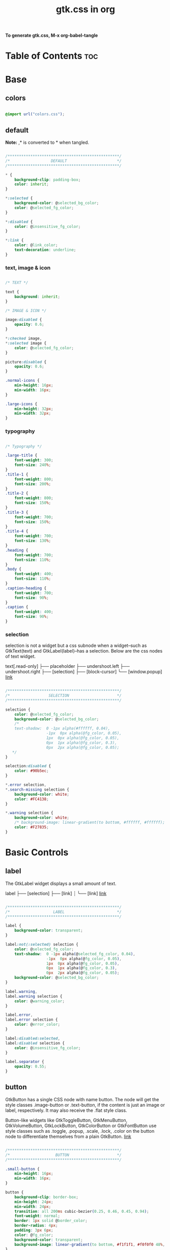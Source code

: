 #+TITLE: gtk.css in org
#+PROPERTY: header-args :tangle gtk.css

*To generate gtk.css, M-x org-babel-tangle*

* Table of Contents :toc:
* Base
** colors
#+BEGIN_SRC css

  @import url("colors.css");

#+END_SRC
** default
*Note:* ,* is converted to * when tangled.
#+begin_src css

  /*************************************************/
  /*                  DEFAULT                      */
  /*************************************************/

  ,* {
      background-clip: padding-box;
      color: inherit;
  }

  ,*:selected {
      background-color: @selected_bg_color;
      color: @selected_fg_color;
  }

  ,*:disabled {
      color: @insensitive_fg_color;
  }

  ,*:link {
      color: @link_color;
      text-decoration: underline;
  }

#+end_src
*** text, image & icon
#+begin_src css

  /* TEXT */

  text {
      background: inherit;
  }

  /* IMAGE & ICON */

  image:disabled {
      opacity: 0.6;
  }

  ,*:checked image,
  ,*:selected image {
      color: @selected_fg_color;
  }

  picture:disabled {
      opacity: 0.6;
  }

  .normal-icons {
      min-height: 16px;
      min-width: 16px;
  }

  .large-icons {
      min-height: 32px;
      min-width: 32px;      
  }

#+end_src
*** typography
#+begin_src css
  
  /* Typography */

  .large-title {
      font-weight: 300;
      font-size: 240%;
  }
  .title-1 {
      font-weight: 800;
      font-size: 200%;
  }
  .title-2 {
      font-weight: 800;
      font-size: 150%;
  }
  .title-3 {
      font-weight: 700;
      font-size: 150%;
  }
  .title-4 {
      font-weight: 700;
      font-size: 130%;
  }
  .heading {
      font-weight: 700;
      font-size: 110%;
  }
  .body {
      font-weight: 400;
      font-size: 110%;
  }
  .caption-heading {
      font-weight: 700;
      font-size: 90%;
  }
  .caption {
      font-weight: 400;
      font-size: 90%;
  }

#+end_src
*** selection
selection is not a widget but a css subnode when a widget--such as GtkText(text) and
GtkLabel(label)--has a selection.
Below are the css nodes of text widget.

text[.read-only]
├── placeholder
├── undershoot.left
├── undershoot.right
├── [selection]
├── [block-cursor]
╰── [window.popup]
[[https://docs.gtk.org/gtk4/class.Text.html][link]]

#+begin_src css

  /*************************************************/
  /*                 SELECTION                     */
  /*************************************************/

  selection {
      color: @selected_fg_color;
      background-color: @selected_bg_color;
      /*
      text-shadow:  0 -1px alpha(#ffffff, 0.04),
                    -1px  0px alpha(@fg_color, 0.05),
                    1px  0px alpha(@fg_color, 0.05),
                    0px  1px alpha(@fg_color, 0.3),
                    0px  2px alpha(@fg_color, 0.05);
     ,*/
  }

  selection:disabled {
      color: #90b5ec;
  }

  ,*.error selection,
  ,*.search-missing selection {
      background-color: white;
      color: #FC4138;
  }

  ,*.warning selection {
      background-color: white;
      /* background-image: linear-gradient(to bottom, #ffffff, #ffffff); */
      color: #F27835;
  }
#+end_src
* Basic Controls
** label
The GtkLabel widget displays a small amount of text.

label
├── [selection]
├── [link]
┊
╰── [link]
[[https://docs.gtk.org/gtk4/class.Label.html][link]]

#+begin_src css

  /*************************************************/
  /*                   LABEL                       */
  /*************************************************/

  label {
      background-color: transparent;
  }

  label:not(:selected) selection {
      color: @selected_fg_color;
      text-shadow:  0 -1px alpha(@selected_fg_color, 0.04),
                    -1px  0px alpha(@fg_color, 0.05),
                    1px  0px alpha(@fg_color, 0.05),
                    0px  1px alpha(@fg_color, 0.3),
                    0px  2px alpha(@fg_color, 0.05);
      background-color: @selected_bg_color;
  }

  label.warning,
  label.warning selection {
      color: @warning_color;
  }

  label.error,
  label.error selection {
      color: @error_color;
  }

  label:disabled:selected,
  label:disabled selection {
      color: @insensitive_fg_color;
  }

  label.separator {
      opacity: 0.55;
  }
#+end_src
** button
GtkButton has a single CSS node with name button. The node will get the style classes .image-button or .text-button, if the content is just an image or label, respectively. It may also receive the .flat style class.

Button-like widgets like GtkToggleButton, GtkMenuButton, GtkVolumeButton, GtkLockButton, GtkColorButton or GtkFontButton use style classes such as .toggle, .popup, .scale, .lock, .color on the button node to differentiate themselves from a plain GtkButton.
[[https://docs.gtk.org/gtk4/class.Button.html][link]]

#+begin_src css

  /*************************************************/
  /*                    BUTTON                     */
  /*************************************************/

  .small-button {
      min-height: 16px;
      min-width: 16px;
  }

  button {
      background-clip: border-box;      
      min-height: 24px;
      min-width: 24px;
      transition: all 200ms cubic-bezier(0.25, 0.46, 0.45, 0.94);
      font-weight: normal;
      border: 1px solid @border_color;
      border-radius: 4px;
      padding: 3px 6px;
      color: @fg_color;
      background-color: transparent;
      background-image: linear-gradient(to bottom, #f1f1f1, #f0f0f0 48%, #eeeeee 50%, #e6e6e6);
  }

  button:active,
  button:active:hover { /* Actually, "active" acompanies "hover" */
      color: @selected_fg_color;
      background-color: @button_active_bg;
      /* required because the background-image of the button which is defined above is inherited */
      background-image: none;
  }

  button:checked {
      color: @selected_fg_color;
      background-color: @button_checked_bg;
      /* required because the background-image of the button which is defined above is inherited */
      background-image: none;
  }

  button:checked:hover {
      /* shade() leaves the color unchanged when the number is 1 and transforms it to black or white as the number approaches 0 or 2 respectively. */        
      background-color: shade(@button_checked_bg, 1.2);
  }

  button:hover {
      background-color: shade(@button_bg, 1.2);
      background-image: none;
  }

  button:link {
      background-image: none;
      background-color: transparent;
      border: none;
  }

  button:link label {
      text-decoration: underline;
  }

  button:disabled {
      color: @insensitive_fg_color;
  }

  button:disabled:checked,
  button:disabled:checked label {
      color: shade(@insensitive_fg_color, 1.25);
      background-image: none;
  }

  button.dnd {
      padding: 0 6px;
      transition: none;
      color: @selected_fg_color;
      background-color: @selected_bg_color;
      border-style: none;
  }

  button.dnd:hover,
  button.dnd:active {
      text-shadow:  0 -1px alpha(@selected_fg_color, 0.04),
                    -1px  0px alpha(@fg_color, 0.05),
                    1px  0px alpha(@fg_color, 0.05),
                    0px  1px alpha(@fg_color, 0.3),
                    0px  2px alpha(@fg_color, 0.05);
  }

  button.font separator {
      background-color: transparent;
  }

  button.file separator {
      background-color: transparent;
  }
#+end_src
**** text button
#+begin_src css
  
  /* text button */

  button.text-button:not(.image-button) {
      /* nothing to add */
  }
#+end_src
**** image button
#+begin_src css

  /* image button */

  button.image-button:not(.text-button) {
      /* If not min-height/width, Adwaita would override. */ 
      min-height: 24px;
      min-width: 24px;
      /* make it square */
      padding: 3px;
  }

  button.image-button:active:hover image,
  button.image-button:checked image,
  button.image-button.radio:checked image {
      color: white;
  }
#+end_src
**** text & image button
#+begin_src css

  /* text & image button */

  button.image-text-button,
  button.text-button.image-button {
      /* nothing to add */
  }

  button.image-text-button image + label,
  button.text-button.image-button image + label {
      margin-left: 5px;
  }

  button.image-text-button label + image,
  button.text-button.image-button label + image {
      margin-left: 5px;
  }

  button.image-text-button.popup
  button.text-button.image-button.popup {
      padding-right: 8px;
      padding-left: 8px;
  }
#+end_src
**** titlebutton
minimize, maxmize, close buttons

#+begin_src css

     /* title button - minimize, maxmize, close buttons */

     headerbar button.titlebutton,
     .titlebar button.titlebutton,
     windowcontrols > button {
         padding: 0;
         min-width: 20px;
         min-height: 20px;
         box-shadow: none;
         border: none;
         border-radius: 50%;
         color: transparent;
         background-color: transparent;
         background-position: center;
         background-repeat: no-repeat;
     }

     headerbar button.titlebutton:not(:last-child),
     .titlebar button.titlebutton:not(:last-child),
     windowcontrols > button:not(:last-child) {
         margin-right: 3px;
     }

     headerbar button.titlebutton > image,
     .titlebar button.titlebutton > image,
     windowcontrols > button > image {
         /* hide hardcoded default icon.
            "-gtk-icon-source: none" does NOT work. */
         opacity: 0;
     }

     /* It seems impossible to use custom icons with -gtk-icon-source. 
        Default icons--window-close-symbolic, window-maximize-symbolci etc--
        are loaded unconditionally. */

     headerbar button.titlebutton.close,
     .titlebar button.titlebutton.close,
     windowcontrols > button.close {
         background-image: -gtk-scaled(url("objects/title-buttons/titlebutton-close.svg"), url("objects/title-buttons/titlebutton-close@2.svg"));
     }

     headerbar button.titlebutton.close:backdrop,
     .titlebar button.titlebutton.close:backdrop,
     windowcontrols > button.close:backdrop {
         background-image: -gtk-scaled(url("objects/title-buttons/titlebutton-close-backdrop.svg"), url("objects/title-buttons/titlebutton-close-backdrop@2.svg"));
     }

     headerbar button.titlebutton.close:hover,
     .titlebar button.titlebutton.close:hover,
     windowcontrols > button.close:hover,
     headerbar button.titlebutton.close:backdrop:hover,
     .titlebar button.titlebutton.close:backdrop:hover,
     windowcontrols > button.close:backdrop:hover {
         background-image: -gtk-scaled(url("objects/title-buttons/titlebutton-close-hover.svg"), url("objects/title-buttons/titlebutton-close-hover@2.svg"));
     }

     headerbar button.titlebutton.close:active,
     .titlebar button.titlebutton.close:active,
     windowcontrols > button.close:active {
         background-image: -gtk-scaled(url("objects/title-buttons/titlebutton-close-active.svg"), url("objects/title-buttons/titlebutton-close-active@2.svg"));
     }

     headerbar button.titlebutton.maximize,
     .titlebar button.titlebutton.maximize,
     windowcontrols > button.maximize {
         background-image: -gtk-scaled(url("objects/title-buttons/titlebutton-maximize.svg"), url("objects/title-buttons/titlebutton-maximize@2.svg"));
     }

     headerbar button.titlebutton.maximize:backdrop,
     .titlebar button.titlebutton.maximize:backdrop,
     windowcontrols > button.maximize:backdrop {
         background-image: -gtk-scaled(url("objects/title-buttons/titlebutton-maximize-backdrop.svg"), url("objects/title-buttons/titlebutton-maximize-backdrop@2.svg"));
     }

     headerbar button.titlebutton.maximize:hover,
     .titlebar button.titlebutton.maximize:hover,
     windowcontrols > button.maximize:hover,
     headerbar button.titlebutton.maximize:backdrop:hover,
     .titlebar button.titlebutton.maximize:backdrop:hover,
     windowcontrols > button.maximize:backdrop:hover {
         background-image: -gtk-scaled(url("objects/title-buttons/titlebutton-maximize-hover.svg"), url("objects/title-buttons/titlebutton-maximize-hover@2.svg"));
     }

     headerbar button.titlebutton.maximize:active,
     .titlebar button.titlebutton.maximize:active,
     windowcontrols > button:active {
         background-image: -gtk-scaled(url("objects/title-buttons/titlebutton-maximize-active.svg"), url("objects/title-buttons/titlebutton-maximize-active@2.svg"));
     }

     headerbar button.titlebutton.minimize,
     .titlebar button.titlebutton.minimize,
     windowcontrols > button.minimize {
         background-image: -gtk-scaled(url("objects/title-buttons/titlebutton-minimize.svg"), url("objects/title-buttons/titlebutton-minimize@2.svg"));
     }

     headerbar button.titlebutton.minimize:backdrop,
     .titlebar button.titlebutton.minimize:backdrop,
     windowcontrols > button.minimize:backdrop {
         background-image: -gtk-scaled(url("objects/title-buttons/titlebutton-minimize-backdrop.svg"), url("objects/title-buttons/titlebutton-minimize-backdrop@2.svg"));
     }

     headerbar button.titlebutton.minimize:hover,
     .titlebar button.titlebutton.minimize:hover,
     windowcontrols > button.minimize:hover,
     headerbar button.titlebutton.minimize:backdrop:hover,
     .titlebar button.titlebutton.minimize:backdrop:hover,
     windowcontrols > button.minimize:backdrop:hover {
         background-image: -gtk-scaled(url("objects/title-buttons/titlebutton-minimize-hover.svg"), url("objects/title-buttons/titlebutton-minimize-hover@2.svg"));
     }

     headerbar button.titlebutton.minimize:active,
     .titlebar button.titlebutton.minimize:active,
     windowcontrols > button.minimize:active {
         background-image: -gtk-scaled(url("objects/title-buttons/titlebutton-minimize-active.svg"), url("objects/title-buttons/titlebutton-minimize-active@2.svg"));
     }

     headerbar button.titlebutton.restore,
     .titlebar button.titlebutton.restore,
     windowcontrols > button.restore {
         background-image: -gtk-scaled(url("objects/title-buttons/titlebutton-maximize.svg"), url("objects/title-buttons/titlebutton-maximize@2.svg"));
     }

     headerbar button.titlebutton.restore:backdrop,
     .titlebar button.restore:backdrop,
     windowcontrols > button.restore:backdrop {
         background-image: -gtk-scaled(url("objects/title-buttons/titlebutton-maximize-backdrop.svg"), url("objects/title-buttons/titlebutton-maximize-backdrop@2.svg"));
     }

     headerbar button.titlebutton.restore:hover,
     .titlebar button.titlebutton.restore:hover,
     windowcontrols > button.restore:hover,
     headerbar button.titlebutton.restore:backdrop:hover,
     .titlebar button.titlebutton.restore:backdrop:hover,
     windowcontrols > button.restore:backdrop:hover {  
         background-image: -gtk-scaled(url("objects/title-buttons/titlebutton-maximize-hover.svg"), url("objects/title-buttons/titlebutton-maximize-hover@2.svg"));
     }

     headerbar button.titlebutton.restore:active,
     .titlebar button.titlebutton.restore:active,
     windowcontrols > button.restore:active {
         background-image: -gtk-scaled(url("objects/title-buttons/titlebutton-maximize-active.svg"), url("objects/title-buttons/titlebutton-maximize-active@2.svg"));
     }
#+end_src
**** button.osd
#+begin_src css

  /* button.osd */

  button.osd {
      color: #BAC3CF;
      background-color: rgba(53, 57, 69, 0.95);
      border-color: rgba(35, 38, 46, 0.95);
  }

  button.osd:hover {
      color: @selected_bg_color;
  }

  button.osd:active {
      color: #ffffff;
      text-shadow:  0 -1px alpha(#ffffff, 0.04),
                    -1px  0px alpha(@fg_color, 0.05),
                    1px  0px alpha(@fg_color, 0.05),
                    0px  1px alpha(@fg_color, 0.3),
                    0px  2px alpha(@fg_color, 0.05);
      border-color: rgba(26, 28, 34, 0.35);
      background-color: @selected_bg_color;
  }

  button.osd:checked {
      color: #ffffff;
      text-shadow:  0 -1px alpha(#ffffff, 0.04),
                    -1px  0px alpha(@fg_color, 0.05),
                    1px  0px alpha(@fg_color, 0.05),
                    0px  1px alpha(@fg_color, 0.3),
                    0px  2px alpha(@fg_color, 0.05);
      border-color: rgba(26, 28, 34, 0.35);
      background-color: @selected_bg_color;
  }

  button.osd:disabled {
      color: #5d626e;
      border-color: rgba(26, 28, 34, 0.35);
      background-color: rgba(102, 109, 132, 0.2);
  }

  button.osd.image-button {
      padding: 0;
      min-height: 36px;
      min-width: 36px;
  }
#+end_src
**** button.circular
#+begin_src css

  /* button.circular */

  button.circular,
  button.circular-button,
  menubutton.circular > button {
      padding: 0;
      min-width: 24px;
      min-height: 24px;
      border-radius: 50%;
  }

#+end_src
**** button.suggested-action 
#+begin_src css

  /* button.suggested-action */

  button.suggested-action {
      background-color: @selected_bg_color;
      /* background-image: linear-gradient(to bottom,@selected_bg_color,@selected_bg_color); */
      background-image: none;
      background-clip: border-box;
  }

  button.suggested-action label {
      color: #ffffff;
      text-shadow:  0 -1px alpha(#ffffff, 0.04),
                    -1px  0px alpha(@fg_color, 0.05),
                    1px  0px alpha(@fg_color, 0.05),
                    0px  1px alpha(@fg_color, 0.3),
                    0px  2px alpha(@fg_color, 0.05);
  }

  button.suggested-action:hover {
      color: #ffffff;
      text-shadow:  0 -1px alpha(#ffffff, 0.04),
                    -1px  0px alpha(@fg_color, 0.05),
                    1px  0px alpha(@fg_color, 0.05),
                    0px  1px alpha(@fg_color, 0.3),
                    0px  2px alpha(@fg_color, 0.05);
      border-color: @selected_bg_color;
      background-color: #4b86e0;
      background-image: linear-gradient(to bottom,#4b86e0,#4b86e0);
      background-clip: border-box;
  }

  button.suggested-action:active {
      color: #ffffff;
      text-shadow:  0 -1px alpha(#ffffff, 0.04),
                    -1px  0px alpha(@fg_color, 0.05),
                    1px  0px alpha(@fg_color, 0.05),
                    0px  1px alpha(@fg_color, 0.3),
                    0px  2px alpha(@fg_color, 0.05);
      border-color:  #0277db;
      background-color: @selected_bg_color;
      background-image: linear-gradient(to bottom,@selected_bg_color,@selected_bg_color);
      background-clip: border-box;
  }

  button.suggested-action:checked {
      color: #ffffff;
      text-shadow:  0 -1px alpha(#ffffff, 0.04),
                    -1px  0px alpha(@fg_color, 0.05),
                    1px  0px alpha(@fg_color, 0.05),
                    0px  1px alpha(@fg_color, 0.3),
                    0px  2px alpha(@fg_color, 0.05);
      border-color:  #0277db;
      background-color: @selected_bg_color;
      background-image: linear-gradient(to bottom,@selected_bg_color,@selected_bg_color);
      background-clip: border-box;
  }

  button.suggested-action.flat:disabled {
      border-color: transparent;
      background-color: transparent;
      background-image: none;
      color: rgba(92, 97, 108, 0.55);
  }

  button.suggested-action:disabled {
      color: rgba(92, 97, 108, 0.55);
      border-color: rgba(207, 214, 230, 0.55);
      background-color: rgba(251, 251, 252, 0.55);
      background-image: linear-gradient(to bottom, rgba(251, 251, 252, 0.55),
                                        rgba(251, 251, 252, 0.55));
  }

  button.suggested-action:disabled label {
      color: rgba(92, 97, 108, 0.55);
  }

  button.suggested-action.sidebar-button {
      border-color: transparent;
      background-color: transparent;
      background-image: none;
      color: @fg_color;
  }

  button.suggested-action.sidebar-button:disabled {
      border-color: transparent;
      background-color: transparent;
      background-image: none;
      color: rgba(92, 97, 108, 0.55);
  }
#+end_src
**** button.destructive-action
#+begin_src css

  /* button.destructive-action */

  button.destructive-action {
      background-clip: border-box;
      color: white;
      text-shadow:  0 -1px alpha(#ffffff, 0.04),
                    -1px  0px alpha(@fg_color, 0.05),
                    1px  0px alpha(@fg_color, 0.05),
                    0px  1px alpha(@fg_color, 0.3),
                    0px  2px alpha(@fg_color, 0.05);
      background-color: #F04A50;
      background-image: linear-gradient(to bottom, #F04A50,
                                        #F04A50);
      border-color: #F04A50;
  }

  button.destructive-action:hover {
      background-clip: border-box;
      color: white;
      text-shadow:  0 -1px alpha(#ffffff, 0.04),
                    -1px  0px alpha(@fg_color, 0.05),
                    1px  0px alpha(@fg_color, 0.05),
                    0px  1px alpha(@fg_color, 0.3),
                    0px  2px alpha(@fg_color, 0.05);
      background-color: #f3313a;
      background-image: linear-gradient(to bottom, #f3313a,
                                        #f3313a);
      border-color: #f3313a;
  }

  button.destructive-action:active {
      background-clip: border-box;
      color: white;
      text-shadow:  0 -1px alpha(#ffffff, 0.04),
                    -1px  0px alpha(@fg_color, 0.05),
                    1px  0px alpha(@fg_color, 0.05),
                    0px  1px alpha(@fg_color, 0.3),
                    0px  2px alpha(@fg_color, 0.05);
      background-color: #f3313a;
      background-image: linear-gradient(to bottom, #f3313a,
                                        #f3313a);
      border-color: #f3313a;
  }

  button.destructive-action:checked {
      background-clip: border-box;
      color: white;
      text-shadow:  0 -1px alpha(#ffffff, 0.04),
                    -1px  0px alpha(@fg_color, 0.05),
                    1px  0px alpha(@fg_color, 0.05),
                    0px  1px alpha(@fg_color, 0.3),
                    0px  2px alpha(@fg_color, 0.05);
      background-color: #f3313a;
      background-image: linear-gradient(to bottom, #f3313a,
                                        #f3313a);
      border-color: #f3313a;
  }

  button.destructive-action:disabled {
      color: rgba(92, 97, 108, 0.55);
      background-clip: border-box;
      background-color: #e3bebf;
      background-image: linear-gradient(to bottom,#e3bebf,
                                        #e3bebf);
      border-color: #e3bebf;
  }

  button.destructive-action.flat {
      border-color: transparent;
      background-color: transparent;
      background-image: none;
      color: #F04A50;
  }

  button.destructive-action.flat:disabled {
      border-color: transparent;
      background-color: transparent;
      background-image: none;
      color: rgba(92, 97, 108, 0.55);
  }

  button.destructive-action:disabled label {
      color: rgba(92, 97, 108, 0.55);
  }

  button.destructive-action.sidebar-button {
      border-color: transparent;
      background-color: transparent;
      background-image: none;
      color: #F04A50;
  }

  button.destructive-action.sidebar-button:disabled {
      border-color: transparent;
      background-color: transparent;
      background-image: none;
      color: rgba(92, 97, 108, 0.55);
  }
#+end_src
*** check
A GtkCheckButton places a label next to an indicator

checkbutton[.text-button][.grouped]
├── check
╰── [label]
[[https://docs.gtk.org/gtk4/class.CheckButton.html][link]]

#+begin_src css

  /*************************************************/
  /*                CHECK BUTTON                   */
  /*************************************************/

  checkbutton.text-button {
      padding: 2px 0;
  }

  /** Unchecked **/
  check {
      min-width: 16px;
      min-height: 16px;
      margin: 0 2px;
      background-color: transparent;
      -gtk-icon-source: -gtk-scaled(url("objects/checkbox-objects/checkbox-unchecked.svg"), url("objects/checkbox-objects/checkbox-unchecked@2.svg"));
  }

  check:selected {
      background-color: transparent;  /* Override the default */
  }

  check:selected,
  selection check {
      -gtk-icon-source: -gtk-scaled(url("objects/checkbox-objects/checkbox-unchecked-selected.svg"), url("objects/checkbox-objects/checkbox-unchecked-selected@2.svg"));
  }

  check:disabled {
      -gtk-icon-source: -gtk-scaled(url("objects/checkbox-objects/checkbox-unchecked-insensitive.svg"), url("objects/checkbox-objects/checkbox-unchecked-insensitive@2.svg"));
  }

  selection check:disabled {
      -gtk-icon-source: -gtk-scaled(url("objects/checkbox-objects/checkbox-unchecked-insensitive-selected.svg"), url("objects/checkbox-objects/checkbox-unchecked-insensitive-selected@2.svg"));
  }

  /** Checked **/
  check:checked {
      -gtk-icon-source: -gtk-scaled(url("objects/checkbox-objects/checkbox-checked.svg"), url("objects/checkbox-objects/checkbox-checked@2.svg"));
  }

  check:checked:selected,
  selection check:checked {
      -gtk-icon-source: -gtk-scaled(url("objects/checkbox-objects/checkbox-checked-selectionmode.svg"), url("objects/checkbox-objects/checkbox-checked-selectionmode@2.svg"));
  }

  check:checked:disabled {
      -gtk-icon-source: -gtk-scaled(url("objects/checkbox-objects/checkbox-checked-insensitive.svg"), url("objects/checkbox-objects/checkbox-checked-insensitive@2.svg"));
  }

  check:checked:disabled:selected,  
  selection check:checked:disabled {
      -gtk-icon-source: -gtk-scaled(url("objects/checkbox-objects/checkbox-checked-insensitive-selected.svg"), url("objects/checkbox-objects/checkbox-checked-insensitive-selected@2.svg"));
  }

  /** Indeterminate **/  
  check:indeterminate {
      -gtk-icon-source: -gtk-scaled(url("objects/checkbox-objects/checkbox-mixed.svg"), url("objects/checkbox-objects/checkbox-mixed@2.svg"));
  }

  check:indeterminate:selected,
  selection check:indeterminate {
      -gtk-icon-source: -gtk-scaled(url("objects/checkbox-objects/checkbox-mixed-selected.svg"), url("objects/checkbox-objects/checkbox-mixed-selected@2.svg"));
  }

  check:indeterminate:disabled {
      -gtk-icon-source: -gtk-scaled(url("objects/checkbox-objects/checkbox-mixed-insensitive.svg"), url("objects/checkbox-objects/checkbox-mixed-insensitive@2.svg"));
  }

  check:indeterminate:disabled:selected,
  selection check:indeterminate:disabled {
      -gtk-icon-source: -gtk-scaled(url("objects/checkbox-objects/checkbox-mixed-insensitive-selected.svg"), url("objects/checkbox-objects/checkbox-mixed-insensitive-selected@2.svg"));
  }

  checkbutton label:not(:only-child):first-child {
      margin-left: 4px;
  }

  checkbutton label:not(:only-child):last-child {
      margin-right: 4px;
  }
#+end_src
**** check selected
#+begin_src css

  /* CHECK  SELECTED */

  list > row:selected check,
  list > row:focus check,
  menuitem > check:hover,
  modelbutton > check:hover {
      -gtk-icon-source: -gtk-scaled(url("objects/checkbox-objects/checkbox-unchecked-selected.svg"), url("objects/checkbox-objects/checkbox-unchecked-selected@2.svg"));
  }

  list > row:selected check:checked,
  list > row:focus check:checked,
  menuitem > check:checked:hover,
  modelbutton > check:checked:hover {
      -gtk-icon-source: -gtk-scaled(url("objects/checkbox-objects/checkbox-checked-selectionmode.svg"), url("objects/checkbox-objects/checkbox-checked-selectionmode@2.svg"));
  }

  list > row:selected check:checked:disabled:selected,
  list > row:focus check:checked:disabled:selected,
  menuitem > check:checked:disabled:selected:hover,
  modelbutton > check:checked:disabled:selected:hover {
      -gtk-icon-source: -gtk-scaled(url("objects/checkbox-objects/checkbox-checked-insensitive-selected.svg"), url("objects/checkbox-objects/checkbox-checked-insensitive-selected@2.svg"));
  }

  list > row:selected check:indeterminate,
  list > row:focus check:indeterminate,
  menuitem > check:indeterminate:hover,
  modelbutton > check:indeterminate:hover {
      -gtk-icon-source: -gtk-scaled(url("objects/checkbox-objects/checkbox-mixed-selected.svg"), url("objects/checkbox-objects/checkbox-mixed-selected@2.svg"));
  }

  list > row:selected check:indeterminate:disabled,
  list > row:focus check:indeterminate:disabled,
  menuitem > check:indeterminate:disabled:hover,
  modelbutton > check:indeterminate:disabled:hover {
      -gtk-icon-source: -gtk-scaled(url("objects/checkbox-objects/checkbox-mixed-insensitive-selected.svg"), url("objects/checkbox-objects/checkbox-mixed-insensitive-selected@2.svg"));
  }
#+end_src
*** radio
A GtkRadioButton *with* indicator (see gtk_toggle_button_set_mode()) has a main CSS node with name radiobutton and a subnode with name radio.

radiobutton
├── radio
╰── <child>

A GtkRadioButton *without* indicator changes the name of its main node to button and adds a .radio style class to it. The subnode is invisible in this case.

button.radio
├── radio
╰── <child>
[[https://docs.gtk.org/gtk3/class.RadioButton.html][link]]

#+begin_src css

  /*************************************************/
  /*                RADIO BUTTON                   */
  /*************************************************/

  radiobutton.text-button {
      padding: 2px 0;
  }

  /** Unchecked **/
  radio {
      min-width: 16px;
      min-height: 16px;
      margin: 0 2px;
      border-style: none;
      -gtk-icon-source: -gtk-scaled(url("objects/radio-objects/radio-unchecked.svg"), url("objects/radio-objects/radio-unchecked@2.svg"));
  }

  radio:selected,
  radio:selected:hover {
      background-color: transparent;  /* Override the default */
  }

  radio:selected:hover,
  selection radio {
      -gtk-icon-source: -gtk-scaled(url("objects/radio-objects/radio-unchecked-selected.svg"), url("objects/radio-objects/radio-unchecked-selected@2.svg"));
  }

  radio:disabled {
      -gtk-icon-source: -gtk-scaled(url("objects/radio-objects/radio-unchecked-insensitive.svg"), url("objects/radio-objects/radio-unchecked-insensitive@2.svg"));
  }

  radio:disabled:selected:hover,
  selection radio:disabled {
      -gtk-icon-source: -gtk-scaled(url("objects/radio-objects/radio-unchecked-insensitive.svg"), url("objects/radio-objects/radio-unchecked-insensitive@2.svg"));
  }

  /** Checked **/
  radio:checked {
      -gtk-icon-source: -gtk-scaled(url("objects/radio-objects/radio-checked.svg"), url("objects/radio-objects/radio-checked@2.svg"));
  }

  radio:checked:selected:hover,
  selection check:checked {
      -gtk-icon-source: -gtk-scaled(url("objects/radio-objects/radio-checked-selected.svg"), url("objects/radio-objects/radio-checked-selected@2.svg"));
  }

  radio:checked:disabled {
      -gtk-icon-source: -gtk-scaled(url("objects/radio-objects/radio-checked-insensitive.svg"), url("objects/radio-objects/radio-checked-insensitive@2.svg"));
  }

  radio:checked:disabled:selected:hover {
      -gtk-icon-source: -gtk-scaled(url("objects/radio-objects/radio-checked-insensitive-selected.svg"), url("objects/radio-objects/radio-checked-insensitive-selected@2.svg"));
  }

  /** Indeterminate **/  
  radio:indeterminate {
      -gtk-icon-source: -gtk-scaled(url("objects/radio-objects/radio-mixed.svg"), url("objects/radio-objects/radio-mixed@2.svg"));
  }

  radio:indeterminate:selected:hover,
  selection radio:indeterminate {
      -gtk-icon-source: -gtk-scaled(url("objects/radio-objects/radio-mixed-selected.svg"), url("objects/radio-objects/radio-mixed-selected@2.svg"));
  }

  radio:indeterminate:disabled {
      -gtk-icon-source: -gtk-scaled(url("objects/radio-objects/radio-mixed-insensitive.svg"), url("objects/radio-objects/radio-mixed-insensitive@2.svg"));
  }

  radio:indeterminate:disabled:selected:hover {
      -gtk-icon-source: -gtk-scaled(url("objects/radio-objects/radio-mixed-insensitive-selected.svg"), url("objects/radio-objects/radio-mixed-insensitive-selected@2.svg"));
  }

  radio:only-child {
      margin: 0;
  }

  radiobutton label:not(:only-child):first-child {
      margin-left: 4px;
  }

  radiobutton label:not(:only-child):last-child {
      margin-right: 4px;
  }  
#+end_src
**** radio selected
#+begin_src css

  /* RADIO  SELECTED */

  list > row:selected radio,
  list > row:focus radio,
  menuitem > radio:hover,
  modelbutton > radio:hover {
      -gtk-icon-source: -gtk-scaled(url("objects/radio-objects/radio-unchecked-selected.svg"), url("objects/radio-objects/radio-unchecked-selected@2.svg"));
  }

  list > row:selected radio:disabled,
  list > row:focus radio:disabled,
  menuitem > radio:disabled:hover,
  modelbutton > radio:disabled:hover {
      -gtk-icon-source: -gtk-scaled(url("objects/radio-objects/radio-unchecked-insensitive.svg"), url("objects/radio-objects/radio-unchecked-insensitive@2.svg"));
  }        

  list > row:selected radio:checked,
  list > row:focus radio:checked,
  menuitem > radio:checked:hover,
  modelbutton > radio:checked:hover {
      -gtk-icon-source: -gtk-scaled(url("objects/radio-objects/radio-checked-selected.svg"), url("objects/radio-objects/radio-checked-selected@2.svg"));
  }

  list > row:selected radio:checked:disabled,
  list > row:focus radio:checked:disabled,
  menuitem > radio:checked:disabled:hover,
  modelbutton > radio:checked:disabled:hover {
      -gtk-icon-source: -gtk-scaled(url("objects/radio-objects/radio-checked-insensitive-selected.svg"), url("objects/radio-objects/radio-checked-insensitive-selected@2.svg"));
  }

  list > row:selected radio:indeterminate,
  list > row:focus radio:indeterminate,
  menuitem > radio:indeterminate:hover, 
  modelbutton > radio:indeterminate:hover {
      -gtk-icon-source: -gtk-scaled(url("objects/radio-objects/radio-mixed-selected.svg"), url("objects/radio-objects/radio-mixed-selected@2.svg"));
  }

  list > row:selected radio:indeterminate:disabled,
  list > row:focus radio:indeterminate:disabled,
  menuitem > radio:indeterminate:disabled:hover,
  modelbutton > radio:indeterminate:disabled:hover {
      -gtk-icon-source: -gtk-scaled(url("objects/radio-objects/radio-mixed-insensitive-selected.svg"), url("objects/radio-objects/radio-mixed-insensitive-selected@2.svg"));
  }

#+end_src
*** spinbutton
Widget that has an entry with plus/minux button

spinbutton.horizontal
├── text
│    ├── undershoot.left
│    ╰── undershoot.right
├── button.down
╰── button.up

spinbutton.vertical
├── button.up
├── text
│    ├── undershoot.left
│    ╰── undershoot.right
╰── button.down

#+begin_src css

  /*************************************************/
  /*                SPINBUTTON                     */
  /*************************************************/

  spinbutton:drop(active) > entry {
      border-color: #F08437;
  }

  spinbutton:disabled {
      color: rgba(92, 97, 108, 0.55);
  }

  spinbutton > button {
      font-weight: normal;
      border-radius: 0px;
      border-color: @border_color;
  }

  spinbutton > button:active {
      color: #ffffff;
      text-shadow:  0 -1px alpha(#ffffff, 0.04),
                    -1px  0px alpha(@fg_color, 0.05),
                    1px  0px alpha(@fg_color, 0.05),
                    0px  1px alpha(@fg_color, 0.3),
                    0px  2px alpha(@fg_color, 0.05);
  }

  spinbutton > text {
      background-color: @base_color;
  }

  spinbutton.horizontal > text {
      min-width: 28px;
      padding: 0px 4px;
      border: 1px solid @border_color;
      border-right-width: 0px;
      border-top-left-radius: 4px;
      border-bottom-left-radius: 4px;
  }

  spinbutton.horizontal > button.down {
      border-radius: 0px;
  }

  spinbutton.horizontal > button.up {
      border-top-right-radius: 4px;
      border-bottom-right-radius: 4px;
      border-left-width: 0px;
  }

  spinbutton.vertical > button.up {
      border-top-left-radius: 4px;
      border-top-right-radius: 4px;
  }

  spinbutton.vertical > text {
      border-radius: 0;
      border-left: 1px solid @border_color;
      border-right: 1px solid @border_color;
      padding: 4px;
  }

  spinbutton.vertical > button.down {
      border-bottom-left-radius: 4px;
      border-bottom-right-radius: 4px;
  }  
#+end_src
*** menubutton
The GtkMenuButton widget is used to display a popup when clicked.
The CSS is expected to provide a suitable image for each of these cases using the -gtk-icon-source property.

menubutton
╰── button.toggle
╰── <content>
╰── [arrow]
[[https://docs.gtk.org/gtk4/class.MenuButton.html][link]]

#+begin_src css

  /*************************************************/
  /*                 MENU BUTTON                   */
  /*************************************************/

  menubutton {
      -gtk-icon-source: -gtk-icontheme("open-menu-symbolic");
      margin: 0px 10px;
  }

  menubutton > button.toggle {
      min-height: 24px;
      min-width: 24px;
      padding: 3px;
  }

  menubutton > popover {
      margin-top: 3px;
  }

  menubutton > button > box {
      border-spacing: 6px;
  }

  menubutton arrow {
      min-height: 16px;
      min-width: 16px;
  }

  menubutton arrow.none {
      -gtk-icon-source: -gtk-icontheme("open-menu-symbolic");
  }

  menubutton arrow.down {
      -gtk-icon-source: -gtk-icontheme("pan-down-symbolic");
  }

  menubutton arrow.up {
      -gtk-icon-source: -gtk-icontheme("pan-up-symbolic");
  }

  menubutton arrow.left {
      -gtk-icon-source: -gtk-icontheme("pan-start-symbolic");
  }

  menubutton arrow.right {
      -gtk-icon-source: -gtk-icontheme("pan-end-symbolic");
  }  

#+end_src
*** sidebar button
#+begin_src css
  
  /* button.sidebar-button */

  button.sidebar-button {
      color: rgba(37,37,37,0.55);
      border-radius: 5px;
      border-right-color: rgba(0,0,0,0.12);
      border-left-color: rgba(0,0,0,0.12);
      border-bottom-color: rgba(0, 0, 0, 0.18);
      border-top-color: rgba(0, 0, 0, 0.08);
      background-color: transparent;
      background-image: linear-gradient(to bottom,rgba(255,255,255,1),
                                        rgba(255,255,255,1));
  }

  button.sidebar-button:hover {
      /*
    transition: all 200ms cubic-bezier(0.25, 0.46, 0.45, 0.94);
    transition-duration: 350ms;
     ,*/
  }

  button.sidebar-button:hover:active {
      /*transition: all 200ms cubic-bezier(0.25, 0.46, 0.45, 0.94); */ }

  button.sidebar-button:disabled {
      border-color: transparent;
      background-color: transparent;
      background-image: none;
  }
#+end_src
*** osd button
#+begin_src css

  /* button.osd */

  button.osd {
      color: #BAC3CF;
      background-color: rgba(53, 57, 69, 0.95);
      border-color: rgba(35, 38, 46, 0.95);
  }

  button.osd:hover {
      color: @selected_bg_color;
  }

  button.osd:active {
      color: #ffffff;
      text-shadow:  0 -1px alpha(#ffffff, 0.04),
                    -1px  0px alpha(@fg_color, 0.05),
                    1px  0px alpha(@fg_color, 0.05),
                    0px  1px alpha(@fg_color, 0.3),
                    0px  2px alpha(@fg_color, 0.05);
      border-color: rgba(26, 28, 34, 0.35);
      background-color: @selected_bg_color;
  }

  button.osd:checked {
      color: #ffffff;
      text-shadow:  0 -1px alpha(#ffffff, 0.04),
                    -1px  0px alpha(@fg_color, 0.05),
                    1px  0px alpha(@fg_color, 0.05),
                    0px  1px alpha(@fg_color, 0.3),
                    0px  2px alpha(@fg_color, 0.05);
      border-color: rgba(26, 28, 34, 0.35);
      background-color: @selected_bg_color;
  }

  button.osd:disabled {
      color: #5d626e;
      border-color: rgba(26, 28, 34, 0.35);
      background-color: rgba(102, 109, 132, 0.2);
  }

  button.osd.image-button {
      padding: 0;
      min-height: 36px;
      min-width: 36px;
  }
#+end_src
*** suggested-action button
#+begin_src css

  /* button.suggested-action */

  button.suggested-action {
      color: #ffffff;
      text-shadow:  0 -1px alpha(#ffffff, 0.04),
                    -1px  0px alpha(@fg_color, 0.05),
                    1px  0px alpha(@fg_color, 0.05),
                    0px  1px alpha(@fg_color, 0.3),
                    0px  2px alpha(@fg_color, 0.05);
      border-color: #0277db;
      background-color: transparent;
      background-image: linear-gradient(to bottom,@selected_bg_color,@selected_bg_color);
      background-clip: border-box;
  }

  button.suggested-action.flat {
      border-color: transparent;
      background-color: transparent;
      background-image: none;
      color: @fg_color;
  }

  button.suggested-action:hover {
      color: #ffffff;
      text-shadow:  0 -1px alpha(#ffffff, 0.04),
                    -1px  0px alpha(@fg_color, 0.05),
                    1px  0px alpha(@fg_color, 0.05),
                    0px  1px alpha(@fg_color, 0.3),
                    0px  2px alpha(@fg_color, 0.05);
      border-color: @selected_bg_color;
      background-color: #4b86e0;
      background-image: linear-gradient(to bottom,#4b86e0,#4b86e0);
      background-clip: border-box;
  }

  button.suggested-action:active {
      color: #ffffff;
      text-shadow:  0 -1px alpha(#ffffff, 0.04),
                    -1px  0px alpha(@fg_color, 0.05),
                    1px  0px alpha(@fg_color, 0.05),
                    0px  1px alpha(@fg_color, 0.3),
                    0px  2px alpha(@fg_color, 0.05);
      border-color:  #0277db;
      background-color: @selected_bg_color;
      background-image: linear-gradient(to bottom,@selected_bg_color,@selected_bg_color);
      background-clip: border-box;
  }

  button.suggested-action:checked {
      color: #ffffff;
      text-shadow:  0 -1px alpha(#ffffff, 0.04),
                    -1px  0px alpha(@fg_color, 0.05),
                    1px  0px alpha(@fg_color, 0.05),
                    0px  1px alpha(@fg_color, 0.3),
                    0px  2px alpha(@fg_color, 0.05);
      border-color:  #0277db;
      background-color: @selected_bg_color;
      background-image: linear-gradient(to bottom,@selected_bg_color,@selected_bg_color);
      background-clip: border-box;
  }

  button.suggested-action.flat:disabled {
      border-color: transparent;
      background-color: transparent;
      background-image: none;
      color: rgba(92, 97, 108, 0.55);
  }

  button.suggested-action:disabled {
      color: rgba(92, 97, 108, 0.55);
      border-color: rgba(207, 214, 230, 0.55);
      background-color: rgba(251, 251, 252, 0.55);
      background-image: linear-gradient(to bottom, rgba(251, 251, 252, 0.55),
                                        rgba(251, 251, 252, 0.55));
  }

  button.suggested-action:disabled label {
      color: rgba(92, 97, 108, 0.55);
  }

  button.suggested-action.sidebar-button {
      border-color: transparent;
      background-color: transparent;
      background-image: none;
      color: @fg_color;
  }

  button.suggested-action.sidebar-button:disabled {
      border-color: transparent;
      background-color: transparent;
      background-image: none;
      color: rgba(92, 97, 108, 0.55);
  }
#+end_src
*** destructive-action button
#+begin_src css

  /* button.destructive-action */

  button.destructive-action {
      background-clip: border-box;
      color: white;
      text-shadow:  0 -1px alpha(#ffffff, 0.04),
                    -1px  0px alpha(@fg_color, 0.05),
                    1px  0px alpha(@fg_color, 0.05),
                    0px  1px alpha(@fg_color, 0.3),
                    0px  2px alpha(@fg_color, 0.05);
      background-color: #F04A50;
      background-image: linear-gradient(to bottom, #F04A50,
                                        #F04A50);
      border-color: #F04A50;
  }

  button.destructive-action:hover {
      background-clip: border-box;
      color: white;
      text-shadow:  0 -1px alpha(#ffffff, 0.04),
                    -1px  0px alpha(@fg_color, 0.05),
                    1px  0px alpha(@fg_color, 0.05),
                    0px  1px alpha(@fg_color, 0.3),
                    0px  2px alpha(@fg_color, 0.05);
      background-color: #f3313a;
      background-image: linear-gradient(to bottom, #f3313a,
                                        #f3313a);
      border-color: #f3313a;
  }

  button.destructive-action:active {
      background-clip: border-box;
      color: white;
      text-shadow:  0 -1px alpha(#ffffff, 0.04),
                    -1px  0px alpha(@fg_color, 0.05),
                    1px  0px alpha(@fg_color, 0.05),
                    0px  1px alpha(@fg_color, 0.3),
                    0px  2px alpha(@fg_color, 0.05);
      background-color: #f3313a;
      background-image: linear-gradient(to bottom, #f3313a,
                                        #f3313a);
      border-color: #f3313a;
  }

  button.destructive-action:checked {
      background-clip: border-box;
      color: white;
      text-shadow:  0 -1px alpha(#ffffff, 0.04),
                    -1px  0px alpha(@fg_color, 0.05),
                    1px  0px alpha(@fg_color, 0.05),
                    0px  1px alpha(@fg_color, 0.3),
                    0px  2px alpha(@fg_color, 0.05);
      background-color: #f3313a;
      background-image: linear-gradient(to bottom, #f3313a,
                                        #f3313a);
      border-color: #f3313a;
  }

  button.destructive-action:disabled {
      color: rgba(92, 97, 108, 0.55);
      background-clip: border-box;
      background-color: #e3bebf;
      background-image: linear-gradient(to bottom,#e3bebf,
                                        #e3bebf);
      border-color: #e3bebf;
  }

  button.destructive-action.flat {
      border-color: transparent;
      background-color: transparent;
      background-image: none;
      color: #F04A50;
  }

  button.destructive-action.flat:disabled {
      border-color: transparent;
      background-color: transparent;
      background-image: none;
      color: rgba(92, 97, 108, 0.55);
  }

  button.destructive-action:disabled label {
      color: rgba(92, 97, 108, 0.55);
  }

  button.destructive-action.sidebar-button {
      border-color: transparent;
      background-color: transparent;
      background-image: none;
      color: #F04A50;
  }

  button.destructive-action.sidebar-button:disabled {
      border-color: transparent;
      background-color: transparent;
      background-image: none;
      color: rgba(92, 97, 108, 0.55);
  }
#+end_src
** arrow
#+begin_src css

  /*************************************************/
  /*                    ARROW                      */
  /*************************************************/

  arrow {
      min-height: 16px;
      min-width: 16px;
  }

  arrow:dir(ltr) {
      -gtk-icon-source: -gtk-icontheme("pan-end-symbolic");
      margin-left: 10px;
  }

  arrow:dir(rtl) {
      -gtk-icon-source: -gtk-icontheme("pan-end-symbolic-rtl");
      margin-right: 10px;
  }

#+end_src
*** arrow selected
#+begin_src css

  /* ARROW  SELECTED */

  menuitem > arrow:hover,
  modelbutton > arrow:hover {
      color: @selected_fg_color;
  }

#+end_src
** entry
A single line text entry widget.

entry[.flat][.warning][.error]
├── text[.readonly]
├── image.left
├── image.right
╰── [progress[.pulse]]
[[https://docs.gtk.org/gtk4/class.Entry.html][link]]

#+begin_src css

  /*************************************************/
  /*                    ENTRY                      */
  /*************************************************/

  entry {
      min-height: 24px;
      padding: 2px 8px;
      caret-color: currentColor;
      border-radius: 4px;
      /*transition: all 200ms cubic-bezier(0.25, 0.46, 0.45, 0.94);*/
      border: 1px solid @border_color;
      background-color: white;
  }

  entry.flat {
      min-height: 0;
      padding: 2px;
  }

  entry.flat:focus {
      min-height: 0;
      padding: 2px;
      background-image: none;
  }

  entry:focus {
      color: @text_color;
  }

  entry.warning {
      color: white;
      text-shadow:  0 -1px alpha(#ffffff, 0.04),
                    -1px  0px alpha(@fg_color, 0.05),
                    1px  0px alpha(@fg_color, 0.05),
                    0px  1px alpha(@fg_color, 0.3),
                    0px  2px alpha(@fg_color, 0.05);
      border-color: #F27835;
      background-color: #f7ae86;
      /* background-image: linear-gradient(to bottom, #f7ae86, #f7ae86) */
  }

  entry.warning:focus {
      background-color: #F27835;
      box-shadow: none;
  }

  entry.error,
  entry.search-missing {
      color: white;
      text-shadow:  0 -1px alpha(#ffffff, 0.04),
                    -1px  0px alpha(@fg_color, 0.05),
                    1px  0px alpha(@fg_color, 0.05),
                    0px  1px alpha(@fg_color, 0.3),
                    0px  2px alpha(@fg_color, 0.05);
      border-color: #FC4138;
      /* background-image: linear-gradient(to bottom, #fd8d88, #fd8d88); */
      background-color: #fd8d88;
  }

  entry.error:focus,
  entry.search-missing:focus {
      background-color: #FC4138;
      box-shadow: none;
  }

  entry:drop(active) {
      border-color: #F08437;
      box-shadow: none;
  }

  entry image {
      color: #515151;
  }

  entry image.left {
      padding-left: 0;
      padding-right: 5px;
  }

  entry image.right {
      padding-right: 0;
      padding-left: 5px;
  }

  entry progress {
      margin: 0 -6px;
      border-radius: 0;
      border-width: 0 0 2px;
      border-color: @selected_bg_color;
      border-style: solid;
      background-image: none;
      background-color: transparent;
  }
#+end_src
** combobox
Widget that allows the user to choose from a list of valid choices.

combobox
├── box.linked
│   ╰── button.combo
│       ╰── box
│           ├── cellview
│           ╰── arrow
╰── window.popup

combobox
├── box.linked
│   ├── entry.combo
│   ╰── button.combo
│       ╰── box
│           ╰── arrow
╰── window.popup
[[https://docs.gtk.org/gtk4/class.ComboBox.html][link]]

#+begin_src css

  /******************************************************/
  /*                    COMBOBOX                        */
  /******************************************************/

  combobox entry.combo:dir(ltr) {
      /* Below is to make 'entry+button' look like a combobox. but more side-effects
        box.linked.horizontal:not(.path-bar):dir(ltr) > entry:not(only-child) {
     ,*/
      border-top-right-radius: 0;
      border-bottom-right-radius: 0;
      border-right-style: none;
  }

  combobox entry.combo:dir(rtl) {
      /* box.linked.horizontal:not(.path-bar):dir(rtl) > entry:not(only-child) { */
      border-top-left-radius: 0;
      border-bottom-left-radius: 0;
      border-left-style: none;
  }

  combobox button.combo {
      min-height: 0px;
      min-width: 0px;
      padding-left: 6px;
      padding-right: 6px;
      padding-top: 3px;
      padding-bottom:3px;
  }

  /* For the combobox with an entry, remove button's left/right radius. */
  combobox entry.combo:dir(ltr) + button.combo,
  box.linked.horizontal:not(.path-bar) > entry:dir(ltr) + button {
      border-top-left-radius: 0;
      border-bottom-left-radius: 0;
  }

  combobox entry.combo:dir(rtl) + button.combo,
  box.linked.horizontal:not(.path-bar) > entry:dir(rtl) + button {
      border-top-right-radius: 0;
      border-bottom-right-radius: 0;
  }

  combobox button arrow:dir(ltr),
  combobox button arrow:dir(rtl) {
      -gtk-icon-source: -gtk-icontheme("pan-down-symbolic");
      min-height: 16px;
      min-width: 16px;
  }
#+end_src
** switch
A “light switch” that has two states: on or off.
GtkSwitch has four css nodes, the main node with the name switch and subnodes for the slider and the on and off images.

switch
├── image
├── image
╰── slider
[[https://docs.gtk.org/gtk4/class.Switch.html][link]]

#+begin_src css

  /*************************************************/
  /*                    SWITCH                     */
  /*************************************************/

  switch {
      transition: all 0.3s cubic-bezier(0, 0, 0.2, 1);
      min-width: 16px;
      min-height: 16px;
      border-radius:100px;
      background-color: shade(@base_color, 0.7);      
      /* background-color: alpha(currentColor, 0.3); */
      background-clip: padding-box;
      font-size: 0;
  }

  switch:disabled {
      color: alpha(currentColor, 0.4);
  }

  switch:checked {
      background-color: @selected_bg_color;
  }

  switch slider {
      transition: all 0.3s cubic-bezier(0, 0, 0.2, 1), box-shadow 0.2s cubic-bezier(0, 0, 0.2, 1);
      border-image: none;
      box-shadow: 0 1px 1px rgba(0, 0, 0, 0.12), 0 1px 2px rgba(0, 0, 0, 0.24);
      background-color: #fcfcfc;
      color: rgba(0, 0, 0, 0.1);
      transition: all 0.3s cubic-bezier(0, 0, 0.2, 1), box-shadow 0.2s cubic-bezier(0, 0, 0.2, 1), margin 0;
      min-width: 16px;
      min-height: 16px;
      margin: 2px 0 2px 3px;
      border-radius: 100px;
  }

  switch:hover slider {
      border-image: none;
      box-shadow: 0 3px 3px rgba(0, 0, 0, 0.16), 0 3px 3px rgba(0, 0, 0, 0.23);
  }

  switch:checked slider {
      animation: needs_attention 0.3s cubic-bezier(0, 0, 0.2, 1);
      margin: 2px 3px 2px 0;
      background-color: #FFFFFF;
      color: #71c837;
  }

  switch:disabled slider {
      animation: none;
      box-shadow: 0 1px 1px rgba(0, 0, 0, 0.12), 0 1px 2px rgba(0, 0, 0, 0.24);
      background-color: #ffffff;
  }
#+end_src
*** switch selected
#+begin_src css

  /* SWITCH SELECTED */

  list > row:selected switch:checked,
  list > row:focus switch:checked,
  modelbutton:hover switch {
      background-color: shade(@selected_bg_color, 1.4);
  }

#+end_src
** scale
A slider control used to select a numeric value.

scale[.fine-tune][.marks-before][.marks-after]
├── [value][.top][.right][.bottom][.left]
├── marks.top
│   ├── mark
│   ┊    ├── [label]
│   ┊    ╰── indicator
┊   ┊
│   ╰── mark
├── marks.bottom
│   ├── mark
│   ┊    ├── indicator
│   ┊    ╰── [label]
┊   ┊
│   ╰── mark
╰── trough
├── [fill]
├── [highlight]
╰── slider
[[https://docs.gtk.org/gtk4/class.Scale.html][link]]
    
#+begin_src css

  /*************************************************/
  /*                   SCALE                       */
  /*************************************************/

  scale {
      min-height: 22px;
      min-width: 15px;
      padding: 1px;
  }

  scale.horizontal trough {
      padding: 0 4px;
  }

  scale.horizontal highlight,
  scale.horizontal fill {
      margin: 0 -4px;
  }

  scale.vertical trough {
      padding: 4px 0;
  }

  scale.vertical highlight,
  scale.vertical fill {
      margin: -4px 0;
  }

  scale slider {
      min-height: 14px;
      min-width: 14px;
      margin: -6px;
  }

  scale.fine-tune slider {
      margin: -4px;
  }

  scale.fine-tune fill,
  scale.fine-tune highlight,
  scale.fine-tune trough {
      border-radius: 5px;
  }

  scale trough {
      border-radius: 1.5px;
      background-color: shade(@base_color, 0.75);
  }

  scale fill {
      border-radius: 1.5px;
      background-color: rgba(82, 148, 226, 0.5);
  }

  scale fill:disabled {
      background-color: transparent;
  }

  scale highlight {
      border-radius: 2.5px;
      background-color: @selected_bg_color;
  }

  scale highlight:disabled {
      background-color: @selected_bg_dark;
  }

  scale slider {
      background-color: #f6f8fa;
      border: 1px solid #646772;
      border-radius: 100%;
  }

  scale slider:active {
      background-clip: border-box;
      border-color: #646772;
  }

  scale.marks-after slider,
  scale.marks-after slider:focus,
  scale.marks-before slider,
  scale.marks-before slider:focus {
      background-color: transparent;
      border: none;
      border-radius: 0;
      transition: none;
      box-shadow: none;
      margin: -8px;
      min-width: 22px;
      min-height: 22px;
  }

  scale.marks-after.horizontal slider {
      background-image: -gtk-scaled(url("objects/scale-slider-marks/after-horizontal.svg"), url("objects/after-horizontal@2.svg"));
  }

  scale.marks-after.horizontal slider:active {
      background-image: -gtk-scaled(url("objects/scale-slider-marks/after-horizontal-active.svg"), url("objects/scale-slider-marks/after-horizontal-active@2.svg"));
  }

  scale.marks-after.horizontal slider:focus {
      background-image: -gtk-scaled(url("objects/scale-slider-marks/after-horizontal.svg"), url("objects/scale-slider-marks/after-horizontal@2.svg"));
  }

  scale.marks-after.horizontal slider:focus:active {
      background-image: -gtk-scaled(url("objects/scale-slider-marks/after-horizontal-active.svg"), url("objects/scale-slider-marks/after-horizontal-active@2.svg"));
  }

  scale.marks-after.horizontal slider:disabled {
      background-image: -gtk-scaled(url("objects/scale-slider-marks/after-horizontal-insensitive.svg"), url("objects/scale-slider-marks/after-horizontal-insensitive@2.svg"));
  }

  scale.marks-after.vertical slider {
      background-image: -gtk-scaled(url("objects/scale-slider-marks/after-vertical.svg"), url("objects/scale-slider-marks/after-vertical@2.svg"));
  }

  scale.marks-after.vertical slider:active {
      background-image: -gtk-scaled(url("objects/scale-slider-marks/after-vertical-active.svg"), url("objects/scale-slider-marks/after-vertical-active@2.svg"));
  }

  scale.marks-after.vertical slider:focus {
      background-image: -gtk-scaled(url("objects/scale-slider-marks/after-vertical.svg"), url("objects/scale-slider-marks/after-vertical@2.svg"));
  }

  scale.marks-after.vertical slider:focus:active {
      background-image: -gtk-scaled(url("objects/scale-slider-marks/after-vertical-active.svg"), url("objects/scale-slider-marks/after-vertical-active@2.svg"));
  }

  scale.marks-after.vertical slider:disabled {
      background-image: -gtk-scaled(url("objects/scale-slider-marks/after-vertical-insensitive.svg"), url("objects/scale-slider-marks/after-vertical-insensitive@2.svg"));
  }

  scale.marks-before.horizontal slider {
      background-image: -gtk-scaled(url("objects/scale-slider-marks/before-horizontal.svg"), url("objects/scale-slider-marks/before-horizontal@2.svg"));
  }

  scale.marks-before.horizontal slider:active {
      background-image: -gtk-scaled(url("objects/scale-slider-marks/before-horizontal-active.svg"), url("objects/scale-slider-marks/before-horizontal-active@2.svg"));
  }

  scale.marks-before.horizontal slider:focus {
      background-image: -gtk-scaled(url("objects/scale-slider-marks/before-horizontal.svg"), url("objects/scale-slider-marks/before-horizontal@2.svg"));
  }

  scale.marks-before.horizontal slider:focus:active {
      background-image: -gtk-scaled(url("objects/scale-slider-marks/before-horizontal-active.svg"), url("objects/scale-slider-marks/before-horizontal-active@2.svg"));
  }

  scale.marks-before.horizontal slider:disabled {
      background-image: -gtk-scaled(url("objects/scale-slider-marks/before-horizontal-insensitive.svg"), url("objects/scale-slider-marks/before-horizontal-insensitive@2.svg"));
  }

  scale.marks-before.vertical slider {
      background-image: -gtk-scaled(url("objects/scale-slider-marks/before-vertical.svg"), url("objects/scale-slider-marks/before-vertical@2.svg"));
  }

  scale.marks-before.vertical slider:active {
      background-image: -gtk-scaled(url("objects/scale-slider-marks/before-vertical-active.svg"), url("objects/scale-slider-marks/before-vertical-active@2.svg"));
  }

  scale.marks-before.vertical slider:focus {
      background-image: -gtk-scaled(url("objects/scale-slider-marks/before-vertical.svg"), url("objects/scale-slider-marks/before-vertical@2.svg"));
  }

  scale.marks-before.vertical slider:focus:active {
      background-image: -gtk-scaled(url("objects/scale-slider-marks/before-vertical-active.svg"), url("objects/scale-slider-marks/before-vertical-active@2.svg"));
  }

  scale.marks-before.vertical slider:disabled {
      background-image: -gtk-scaled(url("objects/scale-slider-marks/before-vertical-insensitive.svg"), url("objects/scale-slider-marks/before-vertical-insensitive@2.svg"));
  }

  scale value,
  scale marks {
      color: #929292;
  }

  scale value {
      padding-bottom: 12px;
  }

  scale marks.top {
      margin-bottom: 6px;
      margin-top: 0px;
      margin-right: 0px;
      margin-left: 0px;
  }

  scale marks.bottom {
      margin-top: 6px;
      margin-bottom: 0px;
      margin-left: 0px;
      margin-right: 0px;
  }

  scale.horizontal indicator {
      min-height: 3px;
      min-width: 1px;
  }

  scale.vertical indicator {
      min-height: 1px;
      min-width: 3px;
  }
#+end_src
*** scale selected
#+begin_src css

  /* SCALE SELECTED */

  list > row:selected scale highlight,
  list > row:focus scale highlight,
  modelbutton:hover scale highlight {
      background-color: shade(@selected_bg_color, 1.5);
  }

#+end_src
** expander
GtkExpander allows the user to reveal its child by clicking on an expander triangle.
*Note: css nodes were changed in gtk4*

expander-widget
╰── box
├── title
│   ├── expander
│   ╰── <label widget>
╰── <child>
[[https://docs.gtk.org/gtk4/class.Expander.html][link]]

treeexpander
├── [indent]*
├── [expander]
╰── <child>
[[https://docs.gtk.org/gtk4/class.TreeExpander.html][link]]

#+begin_src css
  
  /*************************************************/
  /*                   EXPANDER                    */
  /*************************************************/

  expander {
      min-width: 16px;
      min-height: 16px;
      -gtk-icon-source: -gtk-icontheme("pan-end-symbolic");
  }

  expander:dir(rtl) {
      -gtk-icon-source: -gtk-icontheme("pan-end-symbolic-rtl");
  }

  expander:checked {
      -gtk-icon-source: -gtk-icontheme("pan-down-symbolic");
  }
#+end_src
** separator
A horizontal or vertical line for separation.
GtkSeparator has a single CSS node with name separator. The node gets one of
the .horizontal or .vertical style classes.

#+begin_src css

  /*************************************************/
  /*                  SEPARATOR                    */
  /*************************************************/

  separator {
      background-color: @border_color;
  }

  separator.vertical {
      min-width: 1px;
      margin: 0px 3px;
  }

  separator.horizontal {
      min-height: 1px;
      margin: 3px 0px;
  }  
#+end_src
** spinner
A GtkSpinner widget displays an icon-size spinning animation.
GtkSpinner has a single CSS node with the name spinner. When the animation is
active, the :checked pseudoclass is added to this node.

#+begin_src css
  
  /*************************************************/
  /*                  SPINNER                      */
  /*************************************************/

  @keyframes spin {
      to {
          -gtk-icon-transform: rotate(1turn); } }

  spinner {
      background: none;
      opacity: 0;
      -gtk-icon-source: -gtk-icontheme("process-working-symbolic");
  }

  spinner:checked {
      opacity: 1;
      animation: spin 1s linear infinite;
  }

  spinner:checked:disabled {
      opacity: 0.5;
  }
#+end_src
** rubberband
A css subnode or class to match the rubberband selection rectangle.
For example, treeview has a subnode rubberband like below.

treeview.view
├── header
│   ├── button
│   │   ╰── [sort-indicator]
┊   ┊
│   ╰── button
│       ╰── [sort-indicator]
│
├── [rubberband]
╰── [dndtarget]

and [[https://docs.gtk.org/gtk3/const.STYLE_CLASS_RUBBERBAND.html][link]] for css class.

#+begin_src css

  /*************************************************/
  /*                RUBBERBAND                     */
  /*************************************************/

  rubberband,
  .rubberband {
      border: 1px solid @rubberband_border;
      background-color: @rubberband_bg;
  } 
#+end_src
** tooltip
Widget representing a widget tooltip.
No css info is available.
[[https://docs.gtk.org/gtk4/class.Tooltip.html][link]]

#+begin_src css

  /*************************************************/
  /*                  TOOLTIP                      */
  /*************************************************/

  tooltip {
      padding: 5px 10px;
      border-radius: 8px;
      box-shadow: none;
  }

  tooltip.background {
      background-color: @tooltip_bg;
      background-clip: border-box;
      border: 1px solid rgba(255, 255, 255, 0.1);
      color: white;
  }

  tooltip > box {
      border-spacing: 6px;
  }

  tooltip * {
      background-color: @tooltip_bg;
  }  
#+end_src
** accelerator
#+begin_src css

  /*************************************************/
  /*                 ACCELERATOR                   */
  /*************************************************/

  accelerator {
      color: alpha(currentColor,0.55);
  }

#+end_src
** progressbar
GtkProgressBar displays the progress of a long running operation.

progressbar[.osd]
├── [text]
╰── trough[.empty][.full]
╰── progress[.pulse]
[[https://docs.gtk.org/gtk4/class.ProgressBar.html][link]]

#+begin_src css

  /*************************************************/
  /*                 PROGRESSBAR                   */
  /*************************************************/

  progressbar {
      padding: 0;
      font-size: smaller;
      box-shadow: none;
  }

  progressbar trough {
      border: none;
      border-radius: 3px;
      background-color: shade(@base_color, 0.75);
  }

  progressbar.horizontal trough {
      min-width: 32px;
      min-height: 5px;
  }

  progressbar.vertical trough {
      min-width: 5px;
      min-height: 32px;
  }

  progressbar progress {
      background-color: @selected_bg_color;
      box-shadow: none;
      border-radius: 3px;      
  }

  progressbar.horizontal progress {
      min-height: 5px;
  }

  progressbar.vertical progress {
      min-width: 5px;
  }
#+end_src
** levelbar
Widget that can be used as a level indicator.

levelbar[.discrete]
╰── trough
├── block.filled.level-name
┊
├── block.empty
┊
[[https://docs.gtk.org/gtk4/class.LevelBar.html][link]]

#+begin_src css

  /*************************************************/
  /*                   LEVELBAR                    */
  /*************************************************/

  levelbar trough {
      border: 1px solid @border_color;
      padding: 3px;
      border-radius: 5px;
      background-color: transparent;      
  }

  levelbar.horizontal block {
      min-width: 32px;
      min-height: 5px;
      border: none;      
  }

  levelbar.vertical block {
      min-width: 5px;
      min-height: 32px;
      border: none;      
  }

  levelbar.horizontal.discrete block {
      margin: 0 2px;
  }

  levelbar.vertical.discrete block {
      margin: 2px 0;
  }

  levelbar block:not(.empty) {
      background-color: @selected_bg_color;
      border-radius: 2px;
  }

  levelbar block.low {
      background-color: #F27835;
  }

  levelbar block.high {
      background-color: @selected_bg_color;
  }

  levelbar block.full {
      background-color: #73d216;
  }

  levelbar block.empty {
      background-color: shade(@base_color, 0.75);
  }
#+end_src
* Container Widgets
두 가지 방식을 생각해 볼 수 있다: bottom-up과 top-down.

bottom-up 방식은 낮은 레벨의 container에서 출발해서, 해당 container에 맞게 basic control의 settings를 override 한 후 높은 레벨에서 이와 같은 방법을 반복하는 것이다. top-down 방식은 bottom-up 방식의 반대.

결국 작업량은 a x b = b x a이니 동일할 터이지만 bottom-up 방식이 읽기 쉬울 것 같아 bottom-up 방식을 적용하기로 한다.
** Low Level(list, popover...)
*** list
GtkListBox is a vertical list.

list[.separators][.rich-list][.navigation-sidebar][.boxed-list]
╰── row[.activatable]
[[https://docs.gtk.org/gtk4/class.ListBox.html][link]]

#+begin_src css

  /*************************************************/
  /*                     LIST                      */
  /*************************************************/

  list {
      background-color: @base_color;
  }

  list > row {
      padding: 5px;
  }

  list > row:selected,
  list > row:focus {
      background-color: @selected_bg_color;
      color: @selected_fg_color;
  }

  list > row:focus label {
      color: @selected_fg_color;
  }

  list separator.horizontal {
      margin: 0px;
  }
#+end_src
*** controls
video 아래 play, pause, stop 등 버튼을 넣는 container

#+begin_src css
  controls.osd  {
      background-color: rgba(0, 0, 0, 0.7);
      color: @selected_fg_color;
      padding: 5px;
  }

  controls.osd button.image-button {
      min-width: 16px;
      min-height: 16px;
      border-radius: 50%;
  }  
#+end_src
*** popover
GtkPopover is a bubble-like context popup.

popover.background[.menu]
├── arrow
╰── contents
╰── <child>
[[https://docs.gtk.org/gtk4/class.Popover.html][link]]    

GtkPopoverMenu is just a subclass of GtkPopover that adds custom content to it, therefore it has the same CSS nodes. It is one of the cases that add a .menu style class to the main popover node.


#+begin_src css

  /*************************************************/
  /*                  POPOVER                      */
  /*************************************************/

  popover > contents {
      color: @fg_color;
      background-color: @base_color;
      border-radius: 5px;
      /* background-image:linear-gradient(to bottom left,rgba(242,243,246,1),rgba(213,218,224,1),rgba(213,218,224,1)); */
      padding: 5px;
      box-shadow: 0  2px 5px 2px rgba(0, 0, 0, 0.4);
  }

  popover scrolledwindow {
      border: none;
      background-color: transparent;
  }

  popover > list,
  popover > .view,
  popover > iconview,
  popover > .inline-toolbar,
  popover > toolbar {
      border-style: none;
  }

  popover.menu separator {

  }

  popover.messagepopover .popover-content-area {
      margin: 16px;
  }

  popover.messagepopover .popover-action-area {
      margin: 8px;
  }

  popover.messagepopover .popover-action-area button:not(:first-child):not(:last-child) {
      margin: 0 4px;
  }

  popover.popover-selector {
      padding: 0;
  }

  popover.popover-selector list row {
      padding: 5px 0;
  }

  popover.popover-selector list row image {
      margin-left: 3px;
      margin-right: 10px;
  }

  popover.magnifier {
      color: @fg_color;
      border: none;
      background-color: rgba(240, 242, 248, 0.85);
      background-clip: padding-box;
      box-shadow: none;
  }

#+end_src
**** modelbutton
Model buttons are used when popovers from a menu model with gtk_popover_new_from_model(); they can also be used manually in a GtkPopoverMenu.

modelbutton
├── <child>
╰── check OR radio OR arrow
[[https://docs.gtk.org/gtk3/class.ModelButton.html][link]]

GtkPopoverMenu has menu items with name button and class .model. 

#+begin_src css

  /* modelbutton */

  modelbutton,
  popover.menu button.model {
      padding: 4px;
      border-radius: 4px;
  }

  /* override the default */
  modelbutton:selected,
  popover.menu button.model:selected {
      color: currentColor;
      background-color: transparent;
  }

  modelbutton:hover,
  popover.menu button.model:hover {
      color: @selected_fg_color;
      background-color: @selected_bg_dark;
  }

  modelbutton accelerator {
      margin-left: 20px;
  }

  /*
  modelbutton:hover label,
  modelbutton:hover image,
  popover.menu button.model:hover label,
  popover.menu button.model:hover image {
      color: @selected_fg_color;
  }
  ,*/

  modelbutton check {
      text-shadow: none;
      min-height: 16px;
      min-width: 16px;
      margin-right: 6px;
      margin-left: 3px;        
  }

  modelbutton check:dir(rtl) {
      margin-left:3px;
      margin-right: 6px;
  }

  modelbutton radio {
      text-shadow: none;
      min-height: 16px;
      min-width: 16px;
      margin-right: 6px;
      margin-left: 3px;
  }

  modelbutton check:dir(rtl) {
      margin-left:3px;
      margin-right: 6px;
  }

#+end_src

** Mid Level(...bars like headerbar, etc)
*** headerbar
GtkHeaderBar is a widget for creating custom title bars for windows.

headerbar
╰── windowhandle
╰── box
├── box.start
│   ├── windowcontrols.start
│   ╰── [other children]
├── [Title Widget]
╰── box.end
├── [other children]
╰── windowcontrols.end
[[https://docs.gtk.org/gtk4/class.HeaderBar.html][link]]        

#+begin_src css

  /*************************************************/
  /*                  HEADERBAR                    */
  /*************************************************/

  headerbar {
      min-height: 38px;
      padding: 5px 10px;
      border-bottom: 1px solid @border_color;
      background-color: transparent;
      background-image: linear-gradient(to bottom, #ced2d9, #999ca1);
  }

  headerbar > * {
      background-color: transparent;
  }

  headerbar .title {
      text-shadow: 0 1px alpha(#ffffff, 0.35);
      padding-left: 12px;
      padding-right: 12px;
  }

  headerbar .subtitle {
      text-shadow: 0 1px alpha(#ffffff, 0.35);
      opacity: 0.75;
      font-size: smaller;
      padding-left: 12px;
      padding-right: 12px;
  }
#+end_src
**** button
#+begin_src css

  /* HEADERBAR BUTTON */

  headerbar button {
      -gtk-icon-style: symbolic;
  }

  headerbar button.image-button:not(.text-button):not(.image-text-button)  {
      background-color: transparent;
      background-image: none;
      border: none;
  }

  /* re-color symbolic icon */
  headerbar button.image-button:hover {
      color: white;
  }      

  headerbar button.image-button:checked,
  headerbar button.image-button:checked:hover,
  headerbar button.image-button:checked image {
      color: @selected_bg_color;
  }
#+end_src
*** menubar(GtkPopoverMenubar)
GtkPopoverMenuBar presents a horizontal bar of items that pop up popover menus when clicked.
GtkPopoverMenuBar has a single CSS node with name *menubar*, below which each item has its CSS node, and below that the corresponding popover.
The item whose popover is currently open gets the .active style class

menubar
├── item[.active]
┊   ╰── popover
╰── item
╰── popover
[[https://docs.gtk.org/gtk4/class.PopoverMenuBar.html][link]]

#+begin_src css

  /*************************************************/
  /*                    MENUBAR                    */
  /*************************************************/

  menubar {
      padding: 2px 6px;
      background-color: @menubar_bg;
      border-bottom: 1px solid #7e8185;
  }
#+end_src
**** menu > item
Note: GtkMenuItem(css node: menuitem) seems to be removed in gtk4

#+begin_src css

  /* MENU > ITEM */

  menubar > item {
      min-height: 16px;
      min-width: 42px;
      padding: 4px 5px;
  }

  menubar > item > label {
      text-shadow: 0 1px alpha(#ffffff, 0.35);
  }

  /* 'selected' seems like it :hover even with focus */
  menubar > item:selected,
  menubar > item:selected:hover {
      background-color: @selected_bg_dark;
      color: @selected_fg_color;
  }

  menubar > item:selected > label,
  menubar > item:selected:hover > label,
  menubar > item:selected cellview,
  menubar > item:selected:hover cellview {
      /* color: @selected_fg_color; */
      text-shadow:  0 -1px alpha(#000000, 0.04);
  }

  menubar > item:disabled {
      color: @insensitive_fg_color;
  }

#+end_src
**** .context-menu
#+begin_src css

  /* CONTEXT MENU  */

  .context-menu {
      /*padding: 4px 0px;*/
      font: initial;
      background-color: @base_color;
      background-image: none;      
  }
#+end_src
*** toolbar
#+begin_src css

  /*************************************************/
  /*                   TOOLBAR                     */
  /*************************************************/

  box.toolbar {
      padding: 6px 4px;
      background-image: linear-gradient(to top, #7e8185 1px, #999ca1 1px, #b5b8be);
      /* border-bottom: 1px solid @border_color; */
  }

  box.toolbar > button.image-button {
      -gtk-icon-size: 20px;
  }

  box.toolbar separator {
      background: none;
  }

  box.toolbar.horizontal separator {
      margin: 0 6px;
  }

  box.toolbar.vertical separator {
      margin: 6px 0;
  }

  box.toolbar:not(.inline-toolbar) switch {
      margin-right: 1px;
      margin-bottom: 1px;
  }

  box.toolbar:not(.inline-toolbar) scale {
      margin-right: 1px;
      margin-bottom: 1px;
  }

  box.toolbar:not(.inline-toolbar) entry {
      margin-right: 1px;
      margin-bottom: 1px;
  }

  box.toolbar:not(.inline-toolbar) spinbutton {
      margin-right: 1px;
      margin-bottom: 1px;
  }

  box.toolbar:not(.inline-toolbar) button {
      margin-right: 1px;
      margin-bottom: 1px;
  }

  box.toolbar:not(.inline-toolbar) .linked > button,
  box.inline-toolbar .linked > button {
      margin-right: 0;
  }

  box.toolbar:not(.inline-toolbar) .linked > entry,
  box.inline-toolbar .linked > entry {
      margin-right: 0;
  }

  box.toolbar.osd {
      padding: 7px;
      border: 1px solid rgba(0, 0, 0, 0.5);
      border-radius: 5px;
      background-color: rgba(53, 57, 69, 0.85);
  }

  box.toolbar.osd.left {
      border-radius: 0;
  }

  box.toolbar.osd.right {
      border-radius: 0;
  }

  box.toolbar.osd.top {
      border-radius: 0;
  }

  box.toolbar.osd.bottom {
      border-radius: 0;
  }

  box.toolbar.osd.top {
      border-width: 0 0 1px 0;
  }

  box.toolbar.osd.bottom {
      border-width: 1px 0 0 0;
  }

  box.toolbar.osd.left {
      border-width: 0 1px 0 0;
  }

  box.toolbar.osd.right {
      border-width: 0 0 0 1px;
  }

  .osd .toolbar {
      background-color: transparent;
  }

  box.toolbar.secondary-toolbar {
      padding: 3px;
      border-bottom: 1px solid @light_border_color;
  }

  box.toolbar.secondary-toolbar button {
      padding: 0 3px 0 3px;
  }

  box.toolbar.bottom-toolbar,
  box.bottom-toolbar.inline-toolbar {
      padding: 5px;
      border-width: 1px 0 1px 0;
      border-style: solid;
      border-color: @border_color;
      background-color: @bg_color;
  }
#+end_src
**** .primary-toolbar
#+begin_src css
  
  /* PRIMARY TOOLBAR */

  .primary-toolbar:not(.libreoffice-toolbar) {
      min-height: 20px;
      box-shadow: none;
      border-width: 0 0 1px 0;
      border-style: solid;
      background-image: linear-gradient(to top, #7e8185 1px, #999ca1 1px, #b5b8be);
  }

  .primary-toolbar button {
      -gtk-icon-style: symbolic;
      min-height: 16px;
      background-image: none;
  }

  .primary-toolbar button:hover {
      color: @text_color;
  }
#+end_src
**** .inline-toolbar
#+begin_src css

  /* INLINE-TOOLBAR */

  inline-toolbar, /* no such a css node? */
  .inline-toolbar {
      background-image: none;
      background-color: @bg_color;      
      border-style: solid;
      border-color: @border_color;
      border-width: 0 1px 1px;
      padding: 4px;
  }

  .inline-toolbar separator {
      background: none;
  }

  .inline-toolbar.horizontal separator {
      margin: 0 6px;
  }

  .inline-toolbar.vertical separator {
      margin: 6px 0;
  }

  /* INLINE-TOOLBAR BUTTON */

  .inline-toolbar button {
      border-radius: 0px;
  }

  .inline-toolbar button:first-child {
      border-top-right-radius:0px;
      border-bottom-right-radius:0px;
      border-top-left-radius: 4px;
      border-bottom-left-radius: 4px;
      margin-left: 0px;
  }

  .inline-toolbar button:last-child {
      border-top-left-radius: 0px;
      border-bottom-left-radius: 0px;
      border-top-right-radius: 4px;
      border-bottom-right-radius: 4px;
      margin-left:-1px;
  }

  .inline-toolbar button:only-child {
      border-radius: 4px;
  }

  /* INLINE-TOOLBAR TOOLBUTTON */

  .inline-toolbar toolbutton {
      border-radius: 0px;
      box-shadow: none;
  }

  .inline-toolbar toolbutton:first-child > button {
      border-top-right-radius:0px;
      border-bottom-right-radius:0px;
      border-top-left-radius: 4px;
      border-bottom-left-radius: 4px;
      margin-left: 0px;
  }

  .inline-toolbar toolbutton:last-child > button {
      border-top-left-radius: 0px;
      border-bottom-left-radius: 0px;
      border-top-right-radius: 4px;
      border-bottom-right-radius: 4px;
      margin-left:-1px;
  }

  .inline-toolbar toolbutton:only-child > button {
      border-radius: 4px;
  }

#+end_src
*** infobar
Show messages without a dialog.
GtkInfoBar has a single CSS node with name infobar. The node may get one of the style classes .info, .warning, .error or .question, depending on the message type. If the info bar shows a close button, that button will have the .close style class applied.
*Note: Deprecated since: 4.10*
 
#+begin_src css

  /*************************************************/
  /*                   INFOBAR                     */
  /*************************************************/

  infobar {
      border: 1px solid @border_color;
      border-radius: 4px;
  }
#+end_src
*** actionbar
GtkActionBar is designed to present contextual actions.

actionbar
╰── revealer
╰── box
├── box.start
│   ╰── [start children]
├── [center widget]
╰── box.end
╰── [end children]
[[https://docs.gtk.org/gtk4/class.ActionBar.html][link]]

#+begin_src css
  
  /*************************************************/
  /*                 ACTIONBAR                     */
  /*************************************************/

  actionbar {
      padding: 6px;
  }
#+end_src

*** searchbar
GtkSearchBar is a container made to have a search entry.

searchbar
╰── revealer
╰── box
├── [child]
╰── [button.close]
[[https://docs.gtk.org/gtk4/class.SearchBar.html][link]]

#+begin_src css

  /*************************************************/
  /*                 SEARCHBAR                     */
  /*************************************************/

  searchbar {
      /*background-color: #ebf0f4;
    border-style: solid;
    border-color: @light_border_color;
    border-width: 0 0 1px;
    padding: 3px; */
  }

  /* searchbar나 revealer에 padding/margin을 주게 되면 searchbar가 활성화
     되지 않은 상태에서 padding/margin만큼 빈 공간이 보여지게 된다 */ 
  searchbar > revealer entry {
      margin: 3px 0px;
  }

#+end_src
*** scrollbar
The GtkScrollbar widget is a horizontal or vertical scrollbar.

CSS nodes

scrollbar
╰── range[.fine-tune]
╰── trough
╰── slider
[[https://docs.gtk.org/gtk4/class.Scrollbar.html][link]]

#+begin_src css

  /*************************************************/
  /*                   SCROLLBAR                   */
  /*************************************************/

  scrollbar {
      background-color: #fcfcfc;
      /*transition: 300ms cubic-bezier(0.25, 0.46, 0.45, 0.94);*/ }

  scrollbar.top {
      border-bottom: 1px solid @light_border_color;
  }

  scrollbar.bottom {
      border-top: 1px solid @light_border_color;
  }

  scrollbar.left {
      border-right: 1px solid @light_border_color;
  }

  scrollbar.right {
      border-left: 1px solid @light_border_color;
  }

  scrollbar button {
      border: none;
  }

  scrollbar.vertical button.down {
      -gtk-icon-source: -gtk-icontheme("pan-down-symbolic");
  }

  scrollbar.vertical button.up {
      -gtk-icon-source: -gtk-icontheme("pan-up-symbolic");
  }

  scrollbar.horizontal button.down {
      -gtk-icon-source: -gtk-icontheme("pan-right-symbolic");
  }

  scrollbar.horizontal button.up {
      -gtk-icon-source: -gtk-icontheme("pan-left-symbolic");
  }

  scrollbar slider {
      margin: -1px;
      border: 4px solid transparent;
      border-radius: 8px;
      background-clip: padding-box;
      background-color: #a2a2a2;
  }

  scrollbar.horizontal slider {
      min-width: 40px;
      min-height: 6px;
      border-width: 5px 4px;
  }

  scrollbar.vertical slider {
      min-width: 6px;
      min-height: 40px;
      border-width: 4px 5px;
  }

  scrollbar slider:active {
      background-color: @selected_bg_color;
  }

  scrollbar slider:disabled {
      background-color: transparent;
  }

  scrollbar.fine-tune slider {
      min-width: 4px;
      min-height: 4px;
  }

  scrollbar.overlay-indicator:not(.dragging):not(.hovering) {
      opacity: 0.4;
      border-color: transparent;
      background-color: transparent;
  }

  scrollbar.overlay-indicator:not(.dragging):not(.hovering) slider {
      margin: 0;
      min-width: 4px;
      min-height: 4px;
      background-color: #636363;
      border: 1px solid rgba(255, 255, 255, 0.6);
  }

  scrollbar.overlay-indicator:not(.dragging):not(.hovering).horizontal slider {
      margin: 0 2px;
      min-width: 40px;
  }

  scrollbar.overlay-indicator:not(.dragging):not(.hovering).vertical slider {
      margin: 2px 0;
      min-height: 40px;
  }

  scrollbar.overlay-indicator.dragging,
  scrollbar.overlay-indicator.hovering {
      opacity: 0.99;
  }
#+end_src
*** revealer
A GtkRevealer animates the transition of its child from invisible to visible.
GtkRevealer has a single CSS node with name revealer. When styling GtkRevealer using CSS, remember that it only hides its contents, no itself. That means applied margin, padding and borders will be visible even when the GtkRevealerr:reveal-child property is set to FALSE.
[[https://docs.gtk.org/gtk.3/class.Revealer.html][link]]

#+begin_src css

  /*************************************************/
  /*                   REVEALER                    */
  /*************************************************/

  revealer > frame {
      border: 1px solid @border_color;
      border-radius: 6px;
      background-color: @base_color;
      padding: 8px 10px;
  }
#+end_src
*** statusbar
#+begin_src css

  /*************************************************/
  /*                   STATUSBAR                   */
  /*************************************************/

  statusbar {
      padding: 6px 10px 6px 10px;
  }
#+end_src
** High Lelel(treeview, notebook, etc)
*** box
#+begin_src css

  /*************************************************/
  /*                      BOX                      */
  /*************************************************/

  box {
      color: inherit;
      background-color: inherit;
  }

  box.osd {
      background-color: @base_color;
      border-radius: 5px;
      background-image: linear-gradient(to top, #7e8185 1px, #999ca1 1px, #b5b8be);
      /* 밝은 색
        background-image:linear-gradient(to bottom,rgba(242,243,246,1),rgba(213,218,224,1),rgba(213,218,224,1)); */
      padding: 8px;
      border: 1px solid @border_color;
  }

#+end_src
*** paned
Widget with two panes, arranged either horizontally or vertically.

paned
├── <child>
├── separator[.wide]
╰── <child>
[[https://docs.gtk.org/gtk4/class.Paned.html][link]]

#+begin_src css
  
  /*************************************************/
  /*                      PANED                    */
  /*************************************************/

  paned .sidebar {
      border-style: none;
  }

  /* PANED SEPARATOR */

  paned > separator {
      /* Required. without this, some noise appears. dunno why */
      -gtk-icon-source: none;
      border-style: solid;
      border-color: transparent;
  }

  paned.horizontal > separator { /* separator.vertical */
      min-width: 1px;
      margin: 2px 0px;
      border-width: 0px 2px;
      transition: border-color 0.3s ease-in-out;
  }

  paned.horizontal > separator.wide {
      margin: 50px 1px;
      border-color: darker(@border_color);
      border-radius: 4px;
      background-color: darker(@border_color);
  }

  paned.horizontal > separator.wide:hover {
      border-color: @selected_bg_color;
      border-radius: 4px;
      background-color: @selected_bg_color;
  }

  paned.vertical > separator { /* separator.horizontal */
      min-height: 1px;
      margin: 0px 2px;
      border-width: 2px 0px;
      transition: border-color 0.3s ease-in-out;
  }

  paned.vertical > separator.wide {
      margin: 1px 50px;
      border-color: darker(@border_color);
      border-radius: 4px;
      background-color: darker(@border_color);
  }

  paned.vertical > separator.wide:hover {
      border-color: @selected_bg_color;
      border-radius: 4px;
      background-color: @selected_bg_color;
  }

  paned > separator.sidebar,
  paned > .sidebar + separator,
  paned > placessidebar + separator {
      margin: 0px;
      border-width: 0px;
  }
#+end_src
*** textview
#+begin_src css

  /*************************************************/
  /*                  TEXTVIEW                     */
  /*************************************************/

  textview {
      background-color: @base_color;
      outline: 1px solid @light_border_color;      
  }

  textview:focus {
      background-color: white;
  }

#+end_src
*** iconview
#+begin_src css

  /*************************************************/
  /*                  ICONVIEW                     */
  /*************************************************/

  iconview {
      background-color: @base_color;
  }  
#+end_src
*** treeview & columnview
Widget for displaying both trees and lists.
*NOTE: treeview was deprecated since 4.10*

treeview.view
├── header
│   ├── button
│   │   ╰── [sort-indicator]
┊   ┊
│   ╰── button
│       ╰── [sort-indicator]
│
├── [rubberband]
╰── [dndtarget]
[[https://docs.gtk.org/gtk4/class.TreeView.html][link]]

GtkColumnView presents a large dynamic list of items using multiple columns with headers. simillar to treeview of gtk3.
GtkColumnView uses the factories of its columns to generate a cell widget for each column, for each visible item and displays them together as the row for this item.
The GtkColumnView:show-row-separators and GtkColumnView:show-column-separators properties offer a simple way to display separators between the rows or columns.

columnview[.column-separators][.rich-list][.navigation-sidebar][.data-table]
├── header
│   ├── <column header>
┊   ┊
│   ╰── <column header>
│
├── listview
│
┊
╰── [rubberband]
[[https://docs.gtk.org/gtk4/class.ColumnView.html][link]]

#+begin_src css

  /*************************************************/
  /*            TREEVIEW  & COLUMNVIEW             */
  /*************************************************/

  treeview.view,
  columnview {
      background-color: @base_color;
      border-color: @border_color;
  }

  treeview.view:selected,
  columnview:selected {
      background-color: @selected_bg_color;
      color: @selected_fg_color;
  }

  treeview.view:hover:not(:selected),
  columnview:hover:not(:selected) {
      background-color: @hover_bg;
  }

  treeview.view:disabled:selected,
  columnview:disabled:selected {
      color: #79a6e8;
  }

  treeview.view:disabled:selected:focus,
  columnview:disabled:selected:focus {
      color: #90b5ec;
  }

  treeview.view:drop(active),
  columnview:drop(active) {
      border-style: solid none;
      border-width: 1px;
      border-color: @selected_bg_color;
  }

  columnview.view > dndtarget.after:drop(active),
  treeview.view > dndtarget.after:drop(active) {
      border-top-style: none;
  }
  columnview.view > dndtarget.before:drop(active),
  treeview.view > dndtarget.before:drop(active) {
      border-bottom-style: none;
  }

  treeview.view:drop(active).after,
  columnview:drop(active).after {
      border-top-style: none;
  }

  treeview.view:drop(active).before,
  columnview:drop(active).before {
      border-bottom-style: none;
  }

#+end_src
**** treeview header
#+begin_src css

  /* TREEVIEW HEADER BUTTON */

  columnview > header button,
  treeview > header > button {
      min-height: 0;
      min-width: 0;
      padding: 3px 6px;
      font-weight: normal;
      /* color: @fg_color; */
      background-color: @button_bg;
      background-image: none;
      border-color: @border_color;
      border-style: none solid solid none;
      border-radius: 0;
  }

  columnview > header button:focus,
  treeview > header > button:focus {
      box-shadow: none;
  }

  columnview > header button:last-child,
  treeview > header button:last-child {
      border-right-style: none;
  }

  columnview > header button:active,
  treeview > header > button:active {
      background-color: @button_active_bg;
  }

  columnview > header button:hover,
  treeview > header > button:hover {
      background-color: shade(@button_bg, 0.9);
  }

  columnview > header button.dnd,
  treeview header.button.dnd {
      padding: 0 6px;
      transition: none;
      color: @selected_fg_color;
      /*
         text-shadow:  0 -1px alpha(#ffffff, 0.04),
                       -1px  0px alpha(@fg_color, 0.05),
                       1px  0px alpha(@fg_color, 0.05),
                       0px  1px alpha(@fg_color, 0.3),
                       0px  2px alpha(@fg_color, 0.05); */
      background-color: @selected_bg_color;
      border-radius: 0;
      border-style: none;
      box-shadow: inset 0 0 0 1px @selected_fg_color;
  }
  /* other stuff */

  columnview.expander,
  treeview.expander {
      min-width: 16px;
      min-height: 16px;
      -gtk-icon-source: -gtk-icontheme("pan-end-symbolic");
  }

  columnview.view.expander:dir(rtl),
  treeview.view.expander:dir(rtl) {
      -gtk-icon-source: -gtk-icontheme("pan-end-symbolic-rtl");
  }

  columnview.expander:checked,
  treeview.expander:checked {
      -gtk-icon-source: -gtk-icontheme("pan-down-symbolic");
  }


  treeview entry,
  treeview entry.flat {
      border-radius: 0;
  }

  treeview entry:focus,
  treeview entry.flat:focus
  {
      border-color: @selected_bg_color;
  }
#+end_src
*** notebook
Container whose children are pages switched between using tabs.

notebook
├── header.top
│   ├── [<action widget>]
│   ├── tabs
│   │   ├── [arrow]
│   │   ├── tab
│   │   │   ╰── <tab label>
┊   ┊   ┊
│   │   ├── tab[.reorderable-page]
│   │   │   ╰── <tab label>
│   │   ╰── [arrow]
│   ╰── [<action widget>]
│
╰── stack
├── <child>
┊
╰── <child>
[[https://docs.gtk.org/gtk3/class.Notebook.html][link]]

#+begin_src css

  /*************************************************/
  /*                  NOTEBOOK                     */
  /*************************************************/

  notebook {
      border: 1px solid @border_color;
      background-color: @base_color;
  }

  notebook > header {
      /* margin을 notebook에 설정하면, xfce4-terminal과 같은 notebook을 사용하는
         application들에 바로 바로 영향이 나타난다. */
      margin: 8px 5px;
      background-color: transparent;
  }

  notebook > header.top {
      padding: 0px 5px 5px 0px;
      border-bottom: 1px solid @border_color;
      margin-bottom: 5px;
  }

  notebook > header.bottom {
      padding: 5px 5px 0px 0px;
      border-top: 1px solid @border_color;
      margin-top: 5px;
  }

  notebook > header.left {
      padding: 0px 5px 5px 0px;
      border-right: 1px solid @border_color;
      margin-right: 5px;
  }

  notebook > header.right {
      padding: 0px 0px 5px 5px;
      border-left: 1px solid @border_color;
      margin-left: 5px;
  }

  notebook > stack:not(:only-child) {
      padding: 0px 5px 5px 5px;
      background-color: transparent;
      /* border: 1px solid @border_color; */
  }

  notebook > header > tabs > tab {
      min-width: 20px;
      min-height: 20px;
      background-color: transparent;
      background-image: linear-gradient(to bottom, rgba(255,255,255,1), rgba(228,233,239,1));      
      border: 1px solid @border_color;
      border-radius: 4px;
      padding: 4px 10px;
  }

  notebook > header > tabs > tab:checked,
  notebook > header > tabs > tab:checked box {
      color: @selected_fg_color;
      background-color: @selected_bg_color;
      background-image: none;
  }

  notebook > header > tabs > tab:hover:not(:checked) {
      background-color: shade(rgba(228,233,239,1), 1.1);
      background-image: none;      
  }

  notebook > header.bottom > tabs > tab,
  notebook > header.top > tabs > tab {
      margin-right: 5px;
  }

  notebook > header.left > tabs > tab,
  notebook > header.right > tabs > tab {  
      margin-bottom: 5px;
  }

  notebook > header.bottom > tabs > arrow.up,
  notebook > header.top > tabs > arrow.up {
      -gtk-icon-source: -gtk-icontheme("pan-end-symbolic");
  }

  notebook > header.top > tabs > arrow.up:last-child,
  notebook > header.bottom > tabs > arrow.up:last-child {
      margin-left: 2px;
  }

  notebook > header.top > tabs > arrow.down,
  notebook > header.bottom > tabs > arrow.down {
      -gtk-icon-source: -gtk-icontheme("pan-start-symbolic");
  }

  notebook > header.top > tabs > arrow.down:first-child,
  notebook > header.bottom > tabs > arrow.down:first-child {
      margin-right: 2px;
  }

  notebook > header.left > tabs > arrow.up,
  notebook > header.right > tabs > arrow.up {
      -gtk-icon-source: -gtk-icontheme("pan-down-symbolic");
  }

  notebook > header.left > tabs > arrow.up:last-child,
  notebook > header.right > tabs > arrow.up:last-child {
      margin-top: 2px;
  }

  notebook > header.left > tabs > arrow.down,
  notebook > header.right > tabs > arrow.down {
      -gtk-icon-source: -gtk-icontheme("pan-up-symbolic");
  }

  notebook > header.left > tabs > arrow.down:first-child,
  notebook > header.right > tabs > arrow.down:first-child {
      margin-bottom: 2px;
  }

  notebook > header > tabs > arrow,
  notebook > header > tabs > arrow:hover,
  notebook > header > tabs > arrow:active {
      color: @fg_color;
  }

  notebook > header > tabs > arrow:disabled {
      color: rgba(37, 37, 37, 0.25);
  }

  notebook > header > tabs > tab button {
      min-height: 16px;
      min-width: 16px;
      background-color: transparent;
      background-image: none;
      border: none;
      border-radius: 50%;
      margin: 0px;
      padding: 0px;
      opacity: 0.7;
  }

  notebook > header > tabs > tab button:dir(ltr) {
      margin-left: 3px;
  }

  notebook > header > tabs > tab button:dir(rtl) {
      margin-right: 3px;
  }

  notebook > header > tabs > tab button:hover {
      background-color: transparent;
      background-image: none;      
      opacity: 1.0;
  }
#+end_src
*** listview
GtkListView presents a large dynamic list of items.
GtkListView uses its factory to generate one row widget for each visible item and shows them in a linear display, either vertically or horizontally.
The GtkListView:show-separators property offers a simple way to display separators between the rows.

GtkListView uses a single CSS node named listview. It may carry the .separators style class, when GtkListView:show-separators property is set. Each child widget uses a single CSS node named row. If the GtkListItem:activatable property is set, the corresponding row will have the .activatable style class. For rubberband selection, a node with name rubberband is used.

listview[.separators][.rich-list][.navigation-sidebar][.data-table]
├── row[.activatable]
│
├── row[.activatable]
│
┊
╰── [rubberband]
[[https://docs.gtk.org/gtk4/class.ListView.html][link]]
#+begin_src css

  /*************************************************/
  /*                  LISTVIEW                     */
  /*************************************************/


#+end_src
*** stackswitcher
The GtkStackSwitcher shows a row of buttons to switch between GtkStack pages.

GtkStackSwitcher has a single CSS node named stackswitcher and style class .stack-switcher.
When circumstances require it, GtkStackSwitcher adds the .needs-attention style class to the widgets representing the stack pages.
[[https://docs.gtk.org/gtk4/class.StackSwitcher.html][link]]

#+begin_src css

  /******************************************************/
  /*                 STACK SWITCHER                     */
  /******************************************************/

  stackswitcher > button {
      background-color: transparent;
      background-image: linear-gradient(to bottom, rgba(255,255,255,1), rgba(228,233,239,1));
      border-radius: 0px;
  }

  stackswitcher > button:hover {
      background-color: shade(rgba(228,233,239,1), 0.95);
      background-image: none;
  }

  stackswitcher > button:checked,
  stackswitcher > button:checked:hover {
      color: @selected_fg_color;
      background-color: @selected_bg_color;
      background-image: none;
  }

  stackswitcher > button:only-child {
      border-radius: 4px;
  }

  stackswitcher > button:not(only-child):first-child {
      border-radius: 4px 0px 0px 4px;
  }

  stackswitcher > button:not(only-child):last-child {
      border-radius: 0px 4px 4px 0px;
  }

  stackswitcher > button + button {
      border-left-style: none;
  }
#+end_src
*** buttonbox & likes
#+begin_src css
  buttonbox,
  box.dialog-action-area.horizontal {
      padding: 10px 30px 20px 30px;
  }

  buttonbox > button:not(:last-child),
  box.dialog-action-area.horizontal > button:not(:last-child)   {
      margin-right: 15px;
  }

  buttonbox > button:focus,
  box.dialog-action-area.horizontal > button:focus {
      box-shadow: 0px 0px 0px 1.3px @selected_bg_color inset;
  }
#+end_src
*** flowbox
A GtkFlowBox positions child widgets in sequence according to its orientation.
Although a GtkFlowBox must have only GtkFlowBoxChild children, you can add any kind of widget to it via gtk_container_add(), and a GtkFlowBoxChild widget will automatically be inserted between the box and the widget.

flowbox
├── flowboxchild
│   ╰── <child>
├── flowboxchild
│   ╰── <child>
┊
╰── [rubberband]

GtkFlowBox uses a single CSS node with name flowbox. GtkFlowBoxChild uses a single CSS node with name flowboxchild. For rubberband selection, a subnode with name rubberband is used.
[[https://docs.gtk.org/gtk4/class.FlowBox.html][link]]

#+begin_src css
  flowboxchild {
      background-color: transparent;
      padding: 2px;
      border-radius: 4px;
  }

  flowboxchild:selected {
      background-color: transparent;
      box-shadow: 0px 0px 0px 2px @selected_bg_color inset;
  }
#+end_src
*** sidebar
GtkPlacesSidebar does NOT seem to be suppored with gtk4. Not sure though.
GtkStackSidebar has a single CSS node with name stacksidebar and style class .sidebar.

#+begin_src css

  /*************************************************/
  /*                   SIDEBAR                     */
  /*************************************************/

  .sidebar {
      background-color: @placessidebar_bg;
  }

  .sidebar treeview {
      background-color: @placessidebar_bg;
  }

  .sidebar treeview:selected {
      color: @selected_fg_color;
      background-color: @selected_bg_dark;
  }

  .sidebar treeview:hover:not(:selected) {
      background-color: shade(@placessidebar, 1.1);
  }
#+end_src

**** stacksidebar
GtkPlacesSidebar does NOT seem to be suppored with gtk4. Not sure though.

#+begin_src css
  
  /* STACKSIDEBAR */
  /*
  stacksidebar row {
      padding: 10px 4px;
  }

  stacksidebar row > label {
      padding-left: 6px;
      padding-right: 6px;
  }

  stacksidebar row.needs-attention > label {
      background-size: 6px 6px;
  } */
#+end_src
**** placessidebar
#+begin_src css
  
  /* PLACESSIDEBAR */

  placessidebar {
      -gtk-icon-style: symbolic;
      min-width: 176px;
      border-style: none;
      background-color: @placessidebar_bg;
  }

  placessidebar > viewport.frame {
      border-style: none;
      border-right: 1px solid @light_border_color;
  }

  placessidebar row,
  row.sidebar-row {
      min-height: 30px;
      padding: 0px;
  }

  placessidebar row > revealer,
  row.sidebar-row > revealer {
      padding: 0 10px;
  }

  placessidebar row image.sidebar-icon:dir(ltr) {
      padding-right: 8px;
  }

  placessidebar row image.sidebar-icon:dir(rtl) {
      padding-left: 8px;
  }

  placessidebar row label.sidebar-label:dir(ltr) {
      padding-right: 2px;
  }

  placessidebar row label.sidebar-label:dir(rtl) {
      padding-left: 2px;
  }
#+end_src

**** button.sidebar
#+begin_src css
  
  /* button.sidebar-button */

  button.sidebar-button {
      color: rgba(37,37,37,0.55);
      border-radius: 5px;
      border-right-color: rgba(0,0,0,0.12);
      border-left-color: rgba(0,0,0,0.12);
      border-bottom-color: rgba(0, 0, 0, 0.18);
      border-top-color: rgba(0, 0, 0, 0.08);
      background-color: transparent;
      background-image: linear-gradient(to bottom,rgba(255,255,255,1),
                                        rgba(255,255,255,1));
  }

  button.sidebar-button:hover {
      /*
    transition: all 200ms cubic-bezier(0.25, 0.46, 0.45, 0.94);
    transition-duration: 350ms;
     ,*/
  }

  button.sidebar-button:hover:active {
      /*transition: all 200ms cubic-bezier(0.25, 0.46, 0.45, 0.94); */ }

  button.sidebar-button:disabled {
      border-color: transparent;
      background-color: transparent;
      background-image: none;
  }
#+end_src
** Top Level(window, scrolledwindow, dialog)
*** window
Toplevel window which can contain other widgets.

window.background [.csd / .solid-csd / .ssd] [.maximized / .fullscreen / .tiled]
├── <child>
╰── <titlebar child>.titlebar [.default-decoration]
*Note*: decoration node has been removed in gtk4

GtkWindow has a main CSS node with name window and style class .background.

Style classes that are typically used with the main CSS node are .csd (when client-side decorations are in use), .solid-csd (for client-side decorations without invisible borders), .ssd (used by mutter when rendering server-side decorations). GtkWindow also represents window states with the following style classes on the main node: .maximized, .fullscreen, .tiled (when supported, also .tiled-top, .tiled-left, .tiled-right, .tiled-bottom).

GtkWindow subclasses often add their own discriminating style classes, such as .dialog, .popup or .tooltip.

Generally, some CSS properties don’t make sense on the toplevel window node, such as margins or padding. When client-side decorations without invisible borders are in use (i.e. the .solid-csd style class is added to the main window node), the CSS border of the toplevel window is used for resize drags. In the .csd case, the shadow area outside of the window can be used to resize it.

GtkWindow adds the .titlebar and .default-decoration style classes to the widget that is added as a titlebar child.
[[https://docs.gtk.org/gtk4/class.Window.html][link]]

#+begin_src css

  /*************************************************/
  /*                 WINDOW                        */
  /*************************************************/
  window {
      color: @fg_color;
      background-color: @bg_color;
      box-shadow: 0px 0px 4px 2px rgba(0,0,0,0.4);
      border: 1px solid @border_color;
      border-radius: 6px 6px 0px 0px;
  }

  window:backdrop {
      /* if set box-shadow to none, window changes it position
         and size by the size of box-shadow. So just make it transparent
         by setting the alpah to zero */
      box-shadow: 0px 0px 4px 2px rgba(0,0,0,0);
  }

  window.maximized,
  window.fullscreen {
      border-radius: 0px;
      box-shadow: none;
  }

  /* .titlebar class를 가진 widget은 window의 child node일 수도 있고,
     headerbar.titlebar일 수도 있다.  그러나 대부분의 경우, 하나의 app에서
     .titlebar class를 가진 widget은 하나이고 둘 다인 경우는 드뭄 */
  .titlebar {
      border-radius: 8px 8px 0px 0px;
      padding: 5px 10px;
  }
#+end_src
*** scrolledwindow
Container that makes its child scrollable.

GtkScrolledWindow has a main CSS node with name scrolledwindow. It gets a .frame style class added when GtkScrolledWindow:has-frame is TRUE.
It uses subnodes with names overshoot and undershoot to draw the overflow and underflow indications. These nodes get the .left, .right, .top or .bottom style class added depending on where the indication is drawn.

GtkScrolledWindow also sets the positional style classes (.left, .right, .top, .bottom) and style classes related to overlay scrolling (.overlay-indicator, .dragging, .hovering) on its scrollbars.

If both scrollbars are visible, the area where they meet is drawn with a subnode named junction.
[[https://docs.gtk.org/gtk4/class.ScrolledWindow.html][link]]

#+begin_src css

  /*************************************************/
  /*               SCROLLED WINDOWS                */
  /*************************************************/

  scrolledwindow {
      background-color: @bg_color;
      border: 1px solid @border_color;
  }

  /* overshoot is a visual hint that happen when scrolling is attempted
         past the limits of a scrollable area. */

  scrolledwindow > overshoot.top {
      /* background-image: radial-gradient(farthest-side at top, #b6aea5 85%, rgba(182, 174, 165, 0)), radial-gradient(farthest-side at top, rgba(46, 52, 54, 0.07), rgba(46, 52, 54, 0)); */
      background-image: radial-gradient(farthest-side at top, rgba(82, 148, 226, 0.2), rgba(82, 148, 226, 0)), radial-gradient(farthest-side at top, rgba(82, 148, 226, 0.13), rgba(82, 148, 226, 0));      
      background-size: 100% 3%, 100% 50%;
      background-repeat: no-repeat;
      background-position: top;
      background-color: transparent;
      border: none;
      box-shadow: none;
  }
  scrolledwindow > overshoot.bottom {
      /* background-image: radial-gradient(farthest-side at bottom, #b6aea5 85%, rgba(182, 174, 165, 0)), radial-gradient(farthest-side at bottom, rgba(46, 52, 54, 0.07), rgba(46, 52, 54, 0)); */
      background-image: radial-gradient(farthest-side at bottom, rgba(82, 148, 226, 0.2), rgba(82, 148, 226, 0)), radial-gradient(farthest-side at bottom, rgba(82, 148, 226, 0.13), rgba(82, 148, 226, 0));           
      background-size: 100% 3%, 100% 50%;
      background-repeat: no-repeat;
      background-position: bottom;
      background-color: transparent;
      border: none;
      box-shadow: none;
  }
  scrolledwindow > overshoot.left {
      background-image: radial-gradient(farthest-side at left, #b6aea5 85%, rgba(182, 174, 165, 0)), radial-gradient(farthest-side at left, rgba(46, 52, 54, 0.07), rgba(46, 52, 54, 0));
      background-size: 3% 100%, 50% 100%;
      background-repeat: no-repeat;
      background-position: left;
      background-color: transparent;
      border: none;
      box-shadow: none;
  }
  scrolledwindow > overshoot.right {
      background-image: radial-gradient(farthest-side at right, #b6aea5 85%, rgba(182, 174, 165, 0)), radial-gradient(farthest-side at right, rgba(46, 52, 54, 0.07), rgba(46, 52, 54, 0));
      background-size: 3% 100%, 50% 100%;
      background-repeat: no-repeat;
      background-position: right;
      background-color: transparent;
      border: none;
      box-shadow: none;
  }

  scrolledwindow undershoot {
      background-color: transparent;
      background-origin: content-box;
      border: none;
  }

  scrolledwindow undershoot.top {
      background-image: linear-gradient(to left, rgba(255, 255, 255, 0.2) 50%, rgba(0, 0, 0, 0.2) 50%);
      padding-top: 1px;
      background-size: 10px 1px;
      background-repeat: repeat-x;
      background-position: center top;
  }

  scrolledwindow undershoot.bottom {
      background-image: linear-gradient(to left, rgba(255, 255, 255, 0.2) 50%, rgba(0, 0, 0, 0.2) 50%);
      padding-bottom: 1px;
      background-size: 10px 1px;
      background-repeat: repeat-x;
      background-position: center bottom;
  }

  scrolledwindow undershoot.left {
      background-image: linear-gradient(to top, rgba(255, 255, 255, 0.2) 50%, rgba(0, 0, 0, 0.2) 50%);
      padding-left: 1px;
      background-size: 1px 10px;
      background-repeat: repeat-y;
      background-position: left center;
  }

  scrolledwindow undershoot.right {
      background-image: linear-gradient(to top, rgba(255, 255, 255, 0.2) 50%, rgba(0, 0, 0, 0.2) 50%);
      padding-right: 1px;
      background-size: 1px 10px;
      background-repeat: repeat-y;
      background-position: right center;
  }

  scrolledwindow > junction {
      background: #cdc7c2, linear-gradient(to bottom, transparent 1px, #cecece 1px), linear-gradient(to right, transparent 1px, #cecece 1px);
  }

  scrolledwindow > junction:dir(rtl) {
      background: #cdc7c2, linear-gradient(to bottom, transparent 1px, #cecece 1px), linear-gradient(to left, transparent 1px, #cecece 1px);
  }

#+end_src
*** frame
#+begin_src css

  /*************************************************/
  /*                    FRAME                      */
  /*************************************************/

  frame.border-inset > border {
      border: inset 1px @border_color;
  }

  frame.border-outset > border {
      border: outset 1px @border_color;
  }

  frame.border-groove > border {
      border: groove 2px @border_color;
  }

  frame.border-ridge > border {
      border: ridge 2px @border_color;
  }
#+end_src
*** viewport
#+begin_src css

  /*************************************************/
  /*                 VIEWPORT                      */
  /*************************************************/

  viewport {
      /* background-color makes black outline. dunno why! */
      background-image: linear-gradient(to bottom, @base_color, @base_color);
  }
#+end_src
*** dialog
#+begin_src css
  /*************************************************/
  /*                    DIALOG                     */
  /*************************************************/

  window.dialog,
  dialog {
      background-color: @bg_color;
  }

  window.dialog > decoration,
  dialog > decoration {
      border: 1px solid @border_color;
      box-shadow: 0px 0px 4px 2px rgba(0,0,0,0.4);
      /* margin is required to display window resize handle */
      margin: 4px;
      border-radius: 6px 6px 0px 0px;
  }
#+end_src

**** filechooser(open/save)
*Before v4.10*, GtkFileChooserDialog has a single CSS node with the name window and style class .filechooser.
*Sice v4.10*, GtkFileDialog has replaced it.

#+begin_src css

  /*************************************************/
  /*               FILECHOOSER                     */
  /*************************************************/

  window.filechooser.vertical > box.vertical:not(.search-bar),
  filechooser.vertical > box.vertical:not(.search-bar) {
      border-top: 1px solid @light_border_color;
      border-bottom: 1px solid @light_border_color;
  }

  window.filechooser.vertical > box.vertical:not(.search-bar) scrolledwindow,
  filechooser.vertical > box.vertical:not(.search-bar) scrolledwindow {
      border: none;
  }
#+end_src
**** print dialog
GtkPrintDialog object collects the arguments that are needed to present a print dialog to the user, such as a title for the dialog and whether it should be modal.

#+begin_src css
  
  /*************************************************/
  /*                 PRINT DIALOG                  */
  /*************************************************/

  printdialog paper {
      border: 1px solid @light_border_color;
      background: white;
      padding: 0;
  }
#+end_src
**** message dialog
GtkMessageDialog presents a dialog with some message text.
*Before v4.10*, The GtkMessageDialog exposes the message area as an internal child with the name "message_area".
*Since v4.10*, GtkAlertDialog has replaced it.

#+begin_src css

  /*************************************************/
  /*                MESSAGE DIALOG                 */
  /*************************************************/

  messagedialog,
  alertdialog {
      background-color: @bg_color;
      border: 1px solid @border_color;
      border-radius: 6px;
      box-shadow: 0  2px 5px 2px rgba(0, 0, 0, 0.4);      
  }

  messagedialog .titlebar {
      min-height: 16px;
      background-image: linear-gradient(to top, #7e8185 1px, #999ca1 1px, #b5b8be);    
      border-bottom: 1px solid @border_color;
      font-weight: 900;
      text-shadow: 0 1px alpha(#ffffff, 0.35);    
  }
#+end_src
* Other Widgets
** calendar
#+begin_src css

  /*************************************************/
  /*                  CALENDER                     */
  /*************************************************/

  calendar {
      color: @fg_color;
      background-color: @base_color;
      border: 1px solid @light_border_color;
      border-radius: 5px;
      padding: 2px;
  }

  calendar:selected {
      color: #ffffff;
      background-color: @selected_bg_color;
      border-radius: 1.5px;
  }

  calendar:indeterminate {
      color: alpha(currentColor,0.55);
  }

  calendar.highlight {
      color: @fg_color;
  }

  calendar:disabled:selected {
      color: #90b5ec;
  }

  calendar > header {
      color: @fg_color;
      background-color: @menubar_bg;
      border: none;
      padding: 3px;
  }

  calendar > header > button.image-button {
      padding: 0px;
      border: 1px solid transparent;
      border-radius: 50%;
      background-color: transparent;
      background-image: none;
      box-shadow: none;
      color: black;
  }

  calendar > header > button.image-button:hover {
      background-color: shade(@menubar_bg, 1.2);
  }

  calendar > header > button:disabled {
      color: @insensitive_fg_color;
  }

  calendar > grid > label.other-month {
      color: @insensitive_fg_color;
  }

#+end_src
** colorswatch
#+begin_src css
  
  /*************************************************/
  /*                 COLORSWATCH                   */
  /*************************************************/

  colorswatch,
  colorswatch:drop(active) {
      border-style: none;
  }

  colorswatch.top {
      border-top-left-radius: 2.5px;
      border-top-right-radius: 2.5px;
  }

  colorswatch.top overlay {
      border-top-left-radius: 2px;
      border-top-right-radius: 2px;
  }

  colorswatch.bottom {
      border-bottom-left-radius: 2.5px;
      border-bottom-right-radius: 2.5px;
  }

  colorswatch.bottom overlay {
      border-bottom-left-radius: 2px;
      border-bottom-right-radius: 2px;
  }

  colorswatch.left,
  colorswatch:first-child:not(.top) {
      border-top-right-radius:0px;
      border-bottom-right-radius:0px;
      border-top-left-radius: 2.5px;
      border-bottom-left-radius: 2.5px;
  }

  colorswatch.left overlay,
  colorswatch:first-child:not(.top) overlay {
      border-top-right-radius:0px;
      border-bottom-right-radius:0px;
      border-top-left-radius: 2px;
      border-bottom-left-radius: 2px;
  }

  colorswatch.right,
  colorswatch:last-child:not(.bottom) {
      border-top-left-radius: 0px;
      border-bottom-left-radius: 0px;
      border-top-right-radius: 2.5px;
      border-bottom-right-radius: 2.5px;
  }

  colorswatch.right overlay,
  colorswatch:last-child:not(.bottom) overlay {
      border-top-left-radius: 0px;
      border-bottom-left-radius: 0px;
      border-top-right-radius: 2px;
      border-bottom-right-radius: 2px;
  }

  colorswatch.dark overlay {
      color: rgba(255, 255, 255, 0.7);
  }

  colorswatch.dark overlay:hover {
      border-color: rgba(0, 0, 0, 0.5);
  }

  colorswatch.light overlay {
      color: rgba(0, 0, 0, 0.7);
  }

  colorswatch.light overlay:hover {
      border-color: rgba(0, 0, 0, 0.3);
  }

  colorswatch overlay {
      border: 1px solid rgba(0, 0, 0, 0.15);
  }

  colorswatch overlay:hover {
      background-color: rgba(255, 255, 255, 0.2);
  }

  colorswatch:disabled {
      opacity: 0.5;
  }

  colorswatch:disabled overlay {
      border-color: rgba(0, 0, 0, 0.6);
      box-shadow: none;
  }

  colorswatch#add-color-button {
      border-style: solid;
      border-width: 1px;
      color: @fg_color;
      border-color: rgba(0, 0, 0, 0.2);
      background-color: white;
  }

  colorswatch#add-color-button:hover {
      color: @fg_color;
      border-color: rgba(0, 0, 0, 0.1);
      background-color: white;
  }

  colorswatch#add-color-button overlay {
      border-color: transparent;
      background-color: transparent;
      background-image: none;
  }

  button.color {
      padding: 0;
  }

  button.color colorswatch:first-child:last-child {
      margin: 4px;
      border-radius: 0;
  }

  button.color colorswatch:first-child:last-child overlay {
      margin: 4px;
      border-radius: 0;
  }
#+end_src
* import others
** apps
#+begin_src css
  @import url("apps.css");
#+end_src
